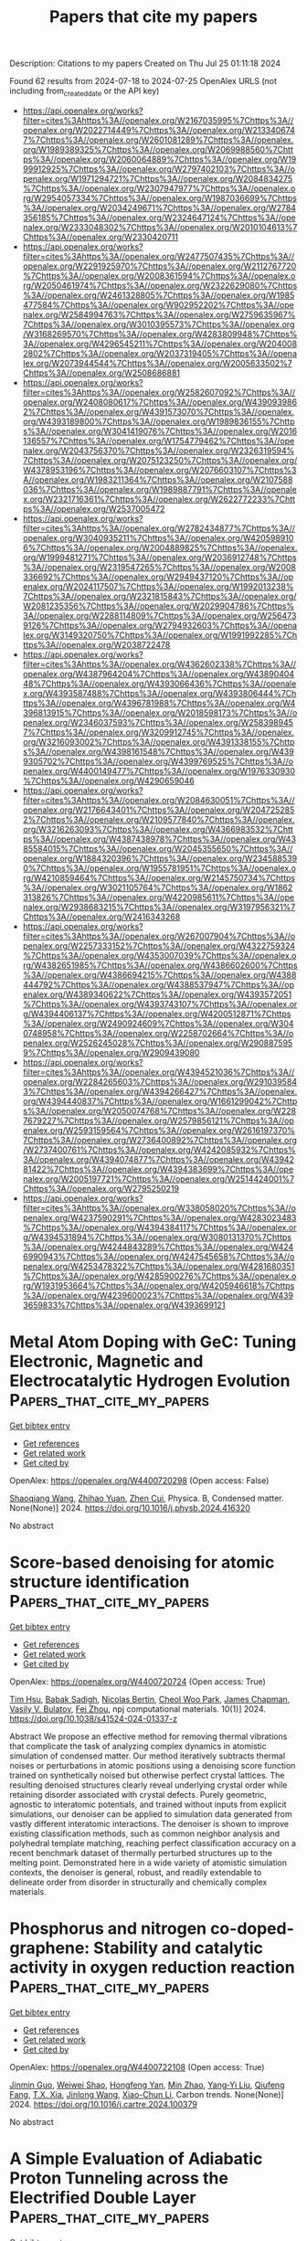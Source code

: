 #+TITLE: Papers that cite my papers
Description: Citations to my papers
Created on Thu Jul 25 01:11:18 2024

Found 62 results from 2024-07-18 to 2024-07-25
OpenAlex URLS (not including from_created_date or the API key)
- [[https://api.openalex.org/works?filter=cites%3Ahttps%3A//openalex.org/W2167035995%7Chttps%3A//openalex.org/W2022714449%7Chttps%3A//openalex.org/W2133406747%7Chttps%3A//openalex.org/W2601081289%7Chttps%3A//openalex.org/W1989389325%7Chttps%3A//openalex.org/W2069988560%7Chttps%3A//openalex.org/W2060064889%7Chttps%3A//openalex.org/W1999912925%7Chttps%3A//openalex.org/W2797402103%7Chttps%3A//openalex.org/W1971294721%7Chttps%3A//openalex.org/W2084834275%7Chttps%3A//openalex.org/W2307947977%7Chttps%3A//openalex.org/W2954057334%7Chttps%3A//openalex.org/W1987036699%7Chttps%3A//openalex.org/W2034249671%7Chttps%3A//openalex.org/W2784356185%7Chttps%3A//openalex.org/W2324647124%7Chttps%3A//openalex.org/W2333048302%7Chttps%3A//openalex.org/W2010104613%7Chttps%3A//openalex.org/W2330420711]]
- [[https://api.openalex.org/works?filter=cites%3Ahttps%3A//openalex.org/W2477507435%7Chttps%3A//openalex.org/W2291925970%7Chttps%3A//openalex.org/W2112767720%7Chttps%3A//openalex.org/W2008361594%7Chttps%3A//openalex.org/W2050461974%7Chttps%3A//openalex.org/W2322629080%7Chttps%3A//openalex.org/W2461328805%7Chttps%3A//openalex.org/W1985477584%7Chttps%3A//openalex.org/W902952202%7Chttps%3A//openalex.org/W2584994763%7Chttps%3A//openalex.org/W2759635967%7Chttps%3A//openalex.org/W3010395573%7Chttps%3A//openalex.org/W3168269570%7Chttps%3A//openalex.org/W4283809948%7Chttps%3A//openalex.org/W4296545211%7Chttps%3A//openalex.org/W2040082802%7Chttps%3A//openalex.org/W2037319405%7Chttps%3A//openalex.org/W2073944544%7Chttps%3A//openalex.org/W2005633502%7Chttps%3A//openalex.org/W2508686881]]
- [[https://api.openalex.org/works?filter=cites%3Ahttps%3A//openalex.org/W2582607092%7Chttps%3A//openalex.org/W2408080617%7Chttps%3A//openalex.org/W4390939862%7Chttps%3A//openalex.org/W4391573070%7Chttps%3A//openalex.org/W4393189800%7Chttps%3A//openalex.org/W1989836155%7Chttps%3A//openalex.org/W3041419076%7Chttps%3A//openalex.org/W2016136557%7Chttps%3A//openalex.org/W1754779462%7Chttps%3A//openalex.org/W2043756370%7Chttps%3A//openalex.org/W2326319594%7Chttps%3A//openalex.org/W2075123250%7Chttps%3A//openalex.org/W4378953196%7Chttps%3A//openalex.org/W2076603107%7Chttps%3A//openalex.org/W1983211364%7Chttps%3A//openalex.org/W2107588036%7Chttps%3A//openalex.org/W1989887791%7Chttps%3A//openalex.org/W2321716361%7Chttps%3A//openalex.org/W2622772233%7Chttps%3A//openalex.org/W2537005472]]
- [[https://api.openalex.org/works?filter=cites%3Ahttps%3A//openalex.org/W2782434877%7Chttps%3A//openalex.org/W3040935211%7Chttps%3A//openalex.org/W4205989106%7Chttps%3A//openalex.org/W2004889825%7Chttps%3A//openalex.org/W1999481271%7Chttps%3A//openalex.org/W2036912748%7Chttps%3A//openalex.org/W2319547265%7Chttps%3A//openalex.org/W2008336692%7Chttps%3A//openalex.org/W2949437120%7Chttps%3A//openalex.org/W2024117507%7Chttps%3A//openalex.org/W1992013238%7Chttps%3A//openalex.org/W2321815843%7Chttps%3A//openalex.org/W2081235356%7Chttps%3A//openalex.org/W2029904786%7Chttps%3A//openalex.org/W2288114809%7Chttps%3A//openalex.org/W2564739126%7Chttps%3A//openalex.org/W2794932603%7Chttps%3A//openalex.org/W3149320750%7Chttps%3A//openalex.org/W1991992285%7Chttps%3A//openalex.org/W2038722478]]
- [[https://api.openalex.org/works?filter=cites%3Ahttps%3A//openalex.org/W4362602338%7Chttps%3A//openalex.org/W4387964204%7Chttps%3A//openalex.org/W4389040448%7Chttps%3A//openalex.org/W4393066436%7Chttps%3A//openalex.org/W4393587488%7Chttps%3A//openalex.org/W4393806444%7Chttps%3A//openalex.org/W4396781988%7Chttps%3A//openalex.org/W4396813915%7Chttps%3A//openalex.org/W2018598173%7Chttps%3A//openalex.org/W2346037593%7Chttps%3A//openalex.org/W2583989457%7Chttps%3A//openalex.org/W3209912745%7Chttps%3A//openalex.org/W3216093002%7Chttps%3A//openalex.org/W4391338155%7Chttps%3A//openalex.org/W4398161548%7Chttps%3A//openalex.org/W4399305702%7Chttps%3A//openalex.org/W4399769525%7Chttps%3A//openalex.org/W4400149477%7Chttps%3A//openalex.org/W1976330930%7Chttps%3A//openalex.org/W4290659046]]
- [[https://api.openalex.org/works?filter=cites%3Ahttps%3A//openalex.org/W2084630051%7Chttps%3A//openalex.org/W2176643401%7Chttps%3A//openalex.org/W2047252852%7Chttps%3A//openalex.org/W2109577840%7Chttps%3A//openalex.org/W3216263093%7Chttps%3A//openalex.org/W4366983532%7Chttps%3A//openalex.org/W4387438978%7Chttps%3A//openalex.org/W4385584015%7Chttps%3A//openalex.org/W2045355650%7Chttps%3A//openalex.org/W1884320396%7Chttps%3A//openalex.org/W2345885390%7Chttps%3A//openalex.org/W1955781951%7Chttps%3A//openalex.org/W4210859464%7Chttps%3A//openalex.org/W2145750734%7Chttps%3A//openalex.org/W3021105764%7Chttps%3A//openalex.org/W1862313826%7Chttps%3A//openalex.org/W4220985611%7Chttps%3A//openalex.org/W2938683215%7Chttps%3A//openalex.org/W3197956321%7Chttps%3A//openalex.org/W2416343268]]
- [[https://api.openalex.org/works?filter=cites%3Ahttps%3A//openalex.org/W267007904%7Chttps%3A//openalex.org/W2257333152%7Chttps%3A//openalex.org/W4322759324%7Chttps%3A//openalex.org/W4353007039%7Chttps%3A//openalex.org/W4382651985%7Chttps%3A//openalex.org/W4386602600%7Chttps%3A//openalex.org/W4386694215%7Chttps%3A//openalex.org/W4388444792%7Chttps%3A//openalex.org/W4388537947%7Chttps%3A//openalex.org/W4389340622%7Chttps%3A//openalex.org/W4393572051%7Chttps%3A//openalex.org/W4393743107%7Chttps%3A//openalex.org/W4394406137%7Chttps%3A//openalex.org/W4200512871%7Chttps%3A//openalex.org/W2490924609%7Chttps%3A//openalex.org/W3040748958%7Chttps%3A//openalex.org/W2258702664%7Chttps%3A//openalex.org/W2526245028%7Chttps%3A//openalex.org/W2908875959%7Chttps%3A//openalex.org/W2909439080]]
- [[https://api.openalex.org/works?filter=cites%3Ahttps%3A//openalex.org/W4394521036%7Chttps%3A//openalex.org/W2284265603%7Chttps%3A//openalex.org/W2910395843%7Chttps%3A//openalex.org/W4394266427%7Chttps%3A//openalex.org/W4394440837%7Chttps%3A//openalex.org/W1661299042%7Chttps%3A//openalex.org/W2050074768%7Chttps%3A//openalex.org/W2287679227%7Chttps%3A//openalex.org/W2579856121%7Chttps%3A//openalex.org/W2593159564%7Chttps%3A//openalex.org/W2616197370%7Chttps%3A//openalex.org/W2736400892%7Chttps%3A//openalex.org/W2737400761%7Chttps%3A//openalex.org/W4242085932%7Chttps%3A//openalex.org/W4394074877%7Chttps%3A//openalex.org/W4394281422%7Chttps%3A//openalex.org/W4394383699%7Chttps%3A//openalex.org/W2005197721%7Chttps%3A//openalex.org/W2514424001%7Chttps%3A//openalex.org/W2795250219]]
- [[https://api.openalex.org/works?filter=cites%3Ahttps%3A//openalex.org/W338058020%7Chttps%3A//openalex.org/W4237590291%7Chttps%3A//openalex.org/W4283023483%7Chttps%3A//openalex.org/W4394384117%7Chttps%3A//openalex.org/W4394531894%7Chttps%3A//openalex.org/W3080131370%7Chttps%3A//openalex.org/W4244843289%7Chttps%3A//openalex.org/W4246990943%7Chttps%3A//openalex.org/W4247545658%7Chttps%3A//openalex.org/W4253478322%7Chttps%3A//openalex.org/W4281680351%7Chttps%3A//openalex.org/W4285900276%7Chttps%3A//openalex.org/W1931953664%7Chttps%3A//openalex.org/W4205946618%7Chttps%3A//openalex.org/W4239600023%7Chttps%3A//openalex.org/W4393659833%7Chttps%3A//openalex.org/W4393699121]]

* Metal Atom Doping with GeC: Tuning Electronic, Magnetic and Electrocatalytic Hydrogen Evolution  :Papers_that_cite_my_papers:
:PROPERTIES:
:UUID: https://openalex.org/W4400720298
:TOPICS: Electrocatalysis for Energy Conversion, Accelerating Materials Innovation through Informatics, Ammonia Synthesis and Electrocatalysis
:PUBLICATION_DATE: 2024-07-01
:END:    
    
[[elisp:(doi-add-bibtex-entry "https://doi.org/10.1016/j.physb.2024.416320")][Get bibtex entry]] 

- [[elisp:(progn (xref--push-markers (current-buffer) (point)) (oa--referenced-works "https://openalex.org/W4400720298"))][Get references]]
- [[elisp:(progn (xref--push-markers (current-buffer) (point)) (oa--related-works "https://openalex.org/W4400720298"))][Get related work]]
- [[elisp:(progn (xref--push-markers (current-buffer) (point)) (oa--cited-by-works "https://openalex.org/W4400720298"))][Get cited by]]

OpenAlex: https://openalex.org/W4400720298 (Open access: False)
    
[[https://openalex.org/A5101571533][Shaoqiang Wang]], [[https://openalex.org/A5032355888][Zhihao Yuan]], [[https://openalex.org/A5088664605][Zhen Cui]], Physica. B, Condensed matter. None(None)] 2024. https://doi.org/10.1016/j.physb.2024.416320 
     
No abstract    

    

* Score-based denoising for atomic structure identification  :Papers_that_cite_my_papers:
:PROPERTIES:
:UUID: https://openalex.org/W4400720724
:TOPICS: Powder Diffraction Analysis, Accelerating Materials Innovation through Informatics, Noncovalent Interactions in Molecular Crystals and Supramolecular Chemistry
:PUBLICATION_DATE: 2024-07-18
:END:    
    
[[elisp:(doi-add-bibtex-entry "https://doi.org/10.1038/s41524-024-01337-z")][Get bibtex entry]] 

- [[elisp:(progn (xref--push-markers (current-buffer) (point)) (oa--referenced-works "https://openalex.org/W4400720724"))][Get references]]
- [[elisp:(progn (xref--push-markers (current-buffer) (point)) (oa--related-works "https://openalex.org/W4400720724"))][Get related work]]
- [[elisp:(progn (xref--push-markers (current-buffer) (point)) (oa--cited-by-works "https://openalex.org/W4400720724"))][Get cited by]]

OpenAlex: https://openalex.org/W4400720724 (Open access: True)
    
[[https://openalex.org/A5005768223][Tim Hsu]], [[https://openalex.org/A5052407431][Babak Sadigh]], [[https://openalex.org/A5001430855][Nicolas Bertin]], [[https://openalex.org/A5077092452][Cheol Woo Park]], [[https://openalex.org/A5013065381][James Chapman]], [[https://openalex.org/A5064709946][Vasily V. Bulatov]], [[https://openalex.org/A5100610923][Fei Zhou]], npj computational materials. 10(1)] 2024. https://doi.org/10.1038/s41524-024-01337-z 
     
Abstract We propose an effective method for removing thermal vibrations that complicate the task of analyzing complex dynamics in atomistic simulation of condensed matter. Our method iteratively subtracts thermal noises or perturbations in atomic positions using a denoising score function trained on synthetically noised but otherwise perfect crystal lattices. The resulting denoised structures clearly reveal underlying crystal order while retaining disorder associated with crystal defects. Purely geometric, agnostic to interatomic potentials, and trained without inputs from explicit simulations, our denoiser can be applied to simulation data generated from vastly different interatomic interactions. The denoiser is shown to improve existing classification methods, such as common neighbor analysis and polyhedral template matching, reaching perfect classification accuracy on a recent benchmark dataset of thermally perturbed structures up to the melting point. Demonstrated here in a wide variety of atomistic simulation contexts, the denoiser is general, robust, and readily extendable to delineate order from disorder in structurally and chemically complex materials.    

    

* Phosphorus and nitrogen co-doped-graphene: Stability and catalytic activity in oxygen reduction reaction  :Papers_that_cite_my_papers:
:PROPERTIES:
:UUID: https://openalex.org/W4400722108
:TOPICS: Electrocatalysis for Energy Conversion, Fuel Cell Membrane Technology, Photocatalytic Materials for Solar Energy Conversion
:PUBLICATION_DATE: 2024-07-01
:END:    
    
[[elisp:(doi-add-bibtex-entry "https://doi.org/10.1016/j.cartre.2024.100379")][Get bibtex entry]] 

- [[elisp:(progn (xref--push-markers (current-buffer) (point)) (oa--referenced-works "https://openalex.org/W4400722108"))][Get references]]
- [[elisp:(progn (xref--push-markers (current-buffer) (point)) (oa--related-works "https://openalex.org/W4400722108"))][Get related work]]
- [[elisp:(progn (xref--push-markers (current-buffer) (point)) (oa--cited-by-works "https://openalex.org/W4400722108"))][Get cited by]]

OpenAlex: https://openalex.org/W4400722108 (Open access: True)
    
[[https://openalex.org/A5100527678][Jinmin Guo]], [[https://openalex.org/A5034782241][Weiwei Shao]], [[https://openalex.org/A5035534248][Hongfeng Yan]], [[https://openalex.org/A5061014732][Min Zhao]], [[https://openalex.org/A5054059022][Yang‐Yi Liu]], [[https://openalex.org/A5102661172][Qiufeng Fang]], [[https://openalex.org/A5101657119][T.X. Xia]], [[https://openalex.org/A5100340116][Jinlong Wang]], [[https://openalex.org/A5100413900][Xiao-Chun Li]], Carbon trends. None(None)] 2024. https://doi.org/10.1016/j.cartre.2024.100379 
     
No abstract    

    

* A Simple Evaluation of Adiabatic Proton Tunneling across the Electrified Double Layer  :Papers_that_cite_my_papers:
:PROPERTIES:
:UUID: https://openalex.org/W4400725059
:TOPICS: Atomic Magnetometry Techniques, Electrochemical Detection of Heavy Metal Ions, Electrochemical Reduction of CO2 to Fuels
:PUBLICATION_DATE: 2024-07-17
:END:    
    
[[elisp:(doi-add-bibtex-entry "https://doi.org/10.1021/acs.jpcc.4c01336")][Get bibtex entry]] 

- [[elisp:(progn (xref--push-markers (current-buffer) (point)) (oa--referenced-works "https://openalex.org/W4400725059"))][Get references]]
- [[elisp:(progn (xref--push-markers (current-buffer) (point)) (oa--related-works "https://openalex.org/W4400725059"))][Get related work]]
- [[elisp:(progn (xref--push-markers (current-buffer) (point)) (oa--cited-by-works "https://openalex.org/W4400725059"))][Get cited by]]

OpenAlex: https://openalex.org/W4400725059 (Open access: False)
    
[[https://openalex.org/A5087513309][M. Askari]], [[https://openalex.org/A5094031996][Reagan Huckabee]], [[https://openalex.org/A5088579134][Joseph A. Gauthier]], Journal of physical chemistry. C./Journal of physical chemistry. C. None(None)] 2024. https://doi.org/10.1021/acs.jpcc.4c01336 
     
No abstract    

    

* Single-atom catalysts based on two-dimensional metalloporphyrin monolayers for electrochemical nitrate reduction to ammonia by first-principles calculations and interpretable machine learning  :Papers_that_cite_my_papers:
:PROPERTIES:
:UUID: https://openalex.org/W4400728644
:TOPICS: Ammonia Synthesis and Electrocatalysis, Photocatalytic Materials for Solar Energy Conversion, Electrocatalysis for Energy Conversion
:PUBLICATION_DATE: 2024-08-01
:END:    
    
[[elisp:(doi-add-bibtex-entry "https://doi.org/10.1016/j.ijhydene.2024.07.200")][Get bibtex entry]] 

- [[elisp:(progn (xref--push-markers (current-buffer) (point)) (oa--referenced-works "https://openalex.org/W4400728644"))][Get references]]
- [[elisp:(progn (xref--push-markers (current-buffer) (point)) (oa--related-works "https://openalex.org/W4400728644"))][Get related work]]
- [[elisp:(progn (xref--push-markers (current-buffer) (point)) (oa--cited-by-works "https://openalex.org/W4400728644"))][Get cited by]]

OpenAlex: https://openalex.org/W4400728644 (Open access: False)
    
[[https://openalex.org/A5012102127][Zongpeng Ding]], [[https://openalex.org/A5102634533][YuShan Pang]], [[https://openalex.org/A5009783384][Aling Ma]], [[https://openalex.org/A5100735715][Zhiyi Liu]], [[https://openalex.org/A5100439377][Zhenzhen Wang]], [[https://openalex.org/A5038934588][Guohong Fan]], [[https://openalex.org/A5017163237][Hong Xu]], International journal of hydrogen energy. 80(None)] 2024. https://doi.org/10.1016/j.ijhydene.2024.07.200 
     
No abstract    

    

* Single Entity Electrocatalysis  :Papers_that_cite_my_papers:
:PROPERTIES:
:UUID: https://openalex.org/W4400729701
:TOPICS: Electrocatalysis for Energy Conversion, Electrochemical Detection of Heavy Metal Ions, Electrochemical Reduction of CO2 to Fuels
:PUBLICATION_DATE: 2024-07-17
:END:    
    
[[elisp:(doi-add-bibtex-entry "https://doi.org/10.1021/acs.chemrev.3c00723")][Get bibtex entry]] 

- [[elisp:(progn (xref--push-markers (current-buffer) (point)) (oa--referenced-works "https://openalex.org/W4400729701"))][Get references]]
- [[elisp:(progn (xref--push-markers (current-buffer) (point)) (oa--related-works "https://openalex.org/W4400729701"))][Get related work]]
- [[elisp:(progn (xref--push-markers (current-buffer) (point)) (oa--cited-by-works "https://openalex.org/W4400729701"))][Get cited by]]

OpenAlex: https://openalex.org/W4400729701 (Open access: False)
    
[[https://openalex.org/A5075876774][Thomas B. Clarke]], [[https://openalex.org/A5050396367][Lynn E. Krushinski]], [[https://openalex.org/A5075464940][Kathryn J. Vannoy]], [[https://openalex.org/A5045294386][Guillermo S. Colón-Quintana]], [[https://openalex.org/A5100784924][Kingshuk Roy]], [[https://openalex.org/A5001089172][Jeffrey E. Dick]], [[https://openalex.org/A5048924296][Christophe Renault]], [[https://openalex.org/A5048541110][Myrtle Hill]], [[https://openalex.org/A5001089172][Jeffrey E. Dick]], Chemical reviews. None(None)] 2024. https://doi.org/10.1021/acs.chemrev.3c00723 
     
Making a measurement over millions of nanoparticles or exposed crystal facets seldom reports on reactivity of a single nanoparticle or facet, which may depart drastically from ensemble measurements. Within the past 30 years, science has moved toward studying the reactivity of single atoms, molecules, and nanoparticles, one at a time. This shift has been fueled by the realization that everything changes at the nanoscale, especially important industrially relevant properties like those important to electrocatalysis. Studying single nanoscale entities, however, is not trivial and has required the development of new measurement tools. This review explores a tale of the clever use of old and new measurement tools to study electrocatalysis at the single entity level. We explore in detail the complex interrelationship between measurement method, electrocatalytic material, and reaction of interest (e.g., carbon dioxide reduction, oxygen reduction, hydrazine oxidation, etc.). We end with our perspective on the future of single entity electrocatalysis with a key focus on what types of measurements present the greatest opportunity for fundamental discovery.    

    

* Theoretical study on the carbon nanomaterial‐supported Pt complex electrocatalysts for efficient and selective chlorine evolution reaction  :Papers_that_cite_my_papers:
:PROPERTIES:
:UUID: https://openalex.org/W4400735545
:TOPICS: Electrocatalysis for Energy Conversion, Electrochemical Detection of Heavy Metal Ions, Catalytic Nanomaterials
:PUBLICATION_DATE: 2024-07-17
:END:    
    
[[elisp:(doi-add-bibtex-entry "https://doi.org/10.1002/jcc.27466")][Get bibtex entry]] 

- [[elisp:(progn (xref--push-markers (current-buffer) (point)) (oa--referenced-works "https://openalex.org/W4400735545"))][Get references]]
- [[elisp:(progn (xref--push-markers (current-buffer) (point)) (oa--related-works "https://openalex.org/W4400735545"))][Get related work]]
- [[elisp:(progn (xref--push-markers (current-buffer) (point)) (oa--cited-by-works "https://openalex.org/W4400735545"))][Get cited by]]

OpenAlex: https://openalex.org/W4400735545 (Open access: False)
    
[[https://openalex.org/A5078450012][Jewel Hossen]], [[https://openalex.org/A5077534241][Naoki Nakatani]], Journal of computational chemistry. None(None)] 2024. https://doi.org/10.1002/jcc.27466 
     
Chlorine is an important chemical which has long been produced in chlor-alkali process using dimensionally stable anodes (DSA). However, some serious drawbacks of DSA inspire the development of alternative anodes for chlorine evolution reaction (CER). In this study, we focused on the graphene- and carbon nanotube-supported platinum tetra-phenyl porphyrins as electrocatalysts for CER, which have been theoretically investigated based on density functional theory. Our results reveal that the supported substrates possess potential CER electrocatalytic activity with very low thermodynamic overpotentials (0.012-0.028 V) via Cl* pathway instead of ClO*. The electronic structures analyses showed that electron transfer from the support to the adsorbed chlorine via the Pt center leads to strong Pt-Cl interactions. Furthermore, the supported electrocatalysts exhibited excellent selectivity toward CER because of high overpotentials and reaction barriers of oxygen evolution process. Therefore, our results may pave the way for designing CER electrocatalyst utilizing emerging carbon nanomaterials.    

    

* Two-dimensional platinum borides: A Dirac nodal line quantum electrocatalyst for efficient hydrogen evolution reaction  :Papers_that_cite_my_papers:
:PROPERTIES:
:UUID: https://openalex.org/W4400735606
:TOPICS: Electrocatalysis for Energy Conversion, Accelerating Materials Innovation through Informatics, Two-Dimensional Materials
:PUBLICATION_DATE: 2024-08-01
:END:    
    
[[elisp:(doi-add-bibtex-entry "https://doi.org/10.1016/j.ijhydene.2024.07.202")][Get bibtex entry]] 

- [[elisp:(progn (xref--push-markers (current-buffer) (point)) (oa--referenced-works "https://openalex.org/W4400735606"))][Get references]]
- [[elisp:(progn (xref--push-markers (current-buffer) (point)) (oa--related-works "https://openalex.org/W4400735606"))][Get related work]]
- [[elisp:(progn (xref--push-markers (current-buffer) (point)) (oa--cited-by-works "https://openalex.org/W4400735606"))][Get cited by]]

OpenAlex: https://openalex.org/W4400735606 (Open access: False)
    
[[https://openalex.org/A5022933774][Zi Gao]], [[https://openalex.org/A5091039676][Fengxian Ma]], [[https://openalex.org/A5054871400][Weizhen Meng]], [[https://openalex.org/A5076182505][Yalong Jiao]], International journal of hydrogen energy. 80(None)] 2024. https://doi.org/10.1016/j.ijhydene.2024.07.202 
     
No abstract    

    

* Detrimental Increase of Spin-Phonon Coupling in Molecular Qubits on Substrates  :Papers_that_cite_my_papers:
:PROPERTIES:
:UUID: https://openalex.org/W4400736052
:TOPICS: Semiconductor Spintronics and Quantum Computing, Molecular Electronic Devices and Systems, Advancements in Density Functional Theory
:PUBLICATION_DATE: 2024-07-17
:END:    
    
[[elisp:(doi-add-bibtex-entry "https://doi.org/10.1021/acsami.4c05728")][Get bibtex entry]] 

- [[elisp:(progn (xref--push-markers (current-buffer) (point)) (oa--referenced-works "https://openalex.org/W4400736052"))][Get references]]
- [[elisp:(progn (xref--push-markers (current-buffer) (point)) (oa--related-works "https://openalex.org/W4400736052"))][Get related work]]
- [[elisp:(progn (xref--push-markers (current-buffer) (point)) (oa--cited-by-works "https://openalex.org/W4400736052"))][Get cited by]]

OpenAlex: https://openalex.org/W4400736052 (Open access: False)
    
[[https://openalex.org/A5007716796][Kathleen R. Mullin]], [[https://openalex.org/A5029140908][R Greer]], [[https://openalex.org/A5002469414][Michael J. Waters]], [[https://openalex.org/A5036006497][M. Jeremy Amdur]], [[https://openalex.org/A5082537857][Lei Sun]], [[https://openalex.org/A5083858059][Danna E. Freedman]], [[https://openalex.org/A5007838414][James M. Rondinelli]], ACS applied materials & interfaces. None(None)] 2024. https://doi.org/10.1021/acsami.4c05728 
     
Molecular qubits are a promising platform for quantum information systems. Although single molecule and ensemble studies have assessed the performance of    

    

* Atomic-level tailoring of single-atom tungsten catalysts for optimized electrochemical nitrate-to-ammonia conversion  :Papers_that_cite_my_papers:
:PROPERTIES:
:UUID: https://openalex.org/W4400737656
:TOPICS: Ammonia Synthesis and Electrocatalysis, Materials and Methods for Hydrogen Storage, Photocatalytic Materials for Solar Energy Conversion
:PUBLICATION_DATE: 2024-07-01
:END:    
    
[[elisp:(doi-add-bibtex-entry "https://doi.org/10.1016/j.jcis.2024.07.134")][Get bibtex entry]] 

- [[elisp:(progn (xref--push-markers (current-buffer) (point)) (oa--referenced-works "https://openalex.org/W4400737656"))][Get references]]
- [[elisp:(progn (xref--push-markers (current-buffer) (point)) (oa--related-works "https://openalex.org/W4400737656"))][Get related work]]
- [[elisp:(progn (xref--push-markers (current-buffer) (point)) (oa--cited-by-works "https://openalex.org/W4400737656"))][Get cited by]]

OpenAlex: https://openalex.org/W4400737656 (Open access: False)
    
[[https://openalex.org/A5101341579][Yujie Sun]], [[https://openalex.org/A5010930125][Guoning Feng]], [[https://openalex.org/A5100449976][Zhiwei Wang]], [[https://openalex.org/A5100378741][Jing Wang]], [[https://openalex.org/A5051899084][Xin Chen]], [[https://openalex.org/A5007811368][Rongjian Sa]], [[https://openalex.org/A5011650323][Qiaohong Li]], [[https://openalex.org/A5100339641][Xiaoqiang Li]], [[https://openalex.org/A5022656548][Zuju Ma]], Journal of colloid and interface science. None(None)] 2024. https://doi.org/10.1016/j.jcis.2024.07.134 
     
No abstract    

    

* Turning copper into an efficient and stable CO evolution catalyst beyond noble metals  :Papers_that_cite_my_papers:
:PROPERTIES:
:UUID: https://openalex.org/W4400746760
:TOPICS: Electrochemical Reduction of CO2 to Fuels, Catalytic Nanomaterials, Electrocatalysis for Energy Conversion
:PUBLICATION_DATE: 2024-07-17
:END:    
    
[[elisp:(doi-add-bibtex-entry "https://doi.org/10.1038/s41467-024-50436-4")][Get bibtex entry]] 

- [[elisp:(progn (xref--push-markers (current-buffer) (point)) (oa--referenced-works "https://openalex.org/W4400746760"))][Get references]]
- [[elisp:(progn (xref--push-markers (current-buffer) (point)) (oa--related-works "https://openalex.org/W4400746760"))][Get related work]]
- [[elisp:(progn (xref--push-markers (current-buffer) (point)) (oa--cited-by-works "https://openalex.org/W4400746760"))][Get cited by]]

OpenAlex: https://openalex.org/W4400746760 (Open access: True)
    
[[https://openalex.org/A5012707206][Jing Xue]], [[https://openalex.org/A5101414157][Xue Dong]], [[https://openalex.org/A5100386379][Chunxiao Liu]], [[https://openalex.org/A5100376743][Jiawei Li]], [[https://openalex.org/A5024130637][Yizhou Dai]], [[https://openalex.org/A5037603983][Weiqing Xue]], [[https://openalex.org/A5082331723][Laihao Luo]], [[https://openalex.org/A5100308621][Yuan Ji]], [[https://openalex.org/A5100320883][Xiao Zhang]], [[https://openalex.org/A5100675940][Li Xu]], [[https://openalex.org/A5077126344][Qiu Jiang]], [[https://openalex.org/A5070008862][Tingting Zheng]], [[https://openalex.org/A5004947752][Jianping Xiao]], [[https://openalex.org/A5014622289][Chuan Xia]], Nature communications. 15(1)] 2024. https://doi.org/10.1038/s41467-024-50436-4 
     
Using renewable electricity to convert CO    

    

* High-Entropy Oxides as Electrocatalysts for the Oxygen Evolution Reaction: A Mini Review  :Papers_that_cite_my_papers:
:PROPERTIES:
:UUID: https://openalex.org/W4400763937
:TOPICS: Electrocatalysis for Energy Conversion, Aqueous Zinc-Ion Battery Technology, Fuel Cell Membrane Technology
:PUBLICATION_DATE: 2024-07-18
:END:    
    
[[elisp:(doi-add-bibtex-entry "https://doi.org/10.1021/acs.energyfuels.4c02061")][Get bibtex entry]] 

- [[elisp:(progn (xref--push-markers (current-buffer) (point)) (oa--referenced-works "https://openalex.org/W4400763937"))][Get references]]
- [[elisp:(progn (xref--push-markers (current-buffer) (point)) (oa--related-works "https://openalex.org/W4400763937"))][Get related work]]
- [[elisp:(progn (xref--push-markers (current-buffer) (point)) (oa--cited-by-works "https://openalex.org/W4400763937"))][Get cited by]]

OpenAlex: https://openalex.org/W4400763937 (Open access: False)
    
[[https://openalex.org/A5103216530][Yueqi Huang]], [[https://openalex.org/A5103797610][Dan Wang]], [[https://openalex.org/A5019226659][Yihang Yu]], [[https://openalex.org/A5056305225][Zenghui Li]], [[https://openalex.org/A5101055690][Xiaojing Wen]], [[https://openalex.org/A5100462287][Zhiyuan Wang]], Energy & fuels. None(None)] 2024. https://doi.org/10.1021/acs.energyfuels.4c02061 
     
No abstract    

    

* Confinement effects boosted oxygen reduction reactions inside FeN4-decorated carbon nanotubes  :Papers_that_cite_my_papers:
:PROPERTIES:
:UUID: https://openalex.org/W4400769277
:TOPICS: Electrocatalysis for Energy Conversion, Memristive Devices for Neuromorphic Computing, Catalytic Reduction of Nitro Compounds
:PUBLICATION_DATE: 2024-07-01
:END:    
    
[[elisp:(doi-add-bibtex-entry "https://doi.org/10.1016/j.checat.2024.101059")][Get bibtex entry]] 

- [[elisp:(progn (xref--push-markers (current-buffer) (point)) (oa--referenced-works "https://openalex.org/W4400769277"))][Get references]]
- [[elisp:(progn (xref--push-markers (current-buffer) (point)) (oa--related-works "https://openalex.org/W4400769277"))][Get related work]]
- [[elisp:(progn (xref--push-markers (current-buffer) (point)) (oa--cited-by-works "https://openalex.org/W4400769277"))][Get cited by]]

OpenAlex: https://openalex.org/W4400769277 (Open access: False)
    
[[https://openalex.org/A5101376329][Shan Li]], [[https://openalex.org/A5001000129][Xiaoling Peng]], [[https://openalex.org/A5017471994][Chang-Wei Wang]], [[https://openalex.org/A5033000067][Xiang Zhao]], [[https://openalex.org/A5055745474][Jing‐Shuang Dang]], [[https://openalex.org/A5100695826][Chang Ming Li]], Chem catalysis. 4(7)] 2024. https://doi.org/10.1016/j.checat.2024.101059 
     
No abstract    

    

* High-Efficiency Photocatalyst and High-Response Ultraviolet Photodetector Based on the Ga2sse/Gan Heterojunction  :Papers_that_cite_my_papers:
:PROPERTIES:
:UUID: https://openalex.org/W4400769282
:TOPICS: Gallium Oxide (Ga2O3) Semiconductor Materials and Devices, Development of High-Efficiency Photocathodes for Electron Sources, First-Principles Calculations for III-Nitride Semiconductors
:PUBLICATION_DATE: 2024-01-01
:END:    
    
[[elisp:(doi-add-bibtex-entry "https://doi.org/10.2139/ssrn.4898950")][Get bibtex entry]] 

- [[elisp:(progn (xref--push-markers (current-buffer) (point)) (oa--referenced-works "https://openalex.org/W4400769282"))][Get references]]
- [[elisp:(progn (xref--push-markers (current-buffer) (point)) (oa--related-works "https://openalex.org/W4400769282"))][Get related work]]
- [[elisp:(progn (xref--push-markers (current-buffer) (point)) (oa--cited-by-works "https://openalex.org/W4400769282"))][Get cited by]]

OpenAlex: https://openalex.org/W4400769282 (Open access: False)
    
[[https://openalex.org/A5102835688][Ke Qin]], [[https://openalex.org/A5004616678][Enling Li]], [[https://openalex.org/A5101871610][Yang Shen]], [[https://openalex.org/A5029980828][Deming Ma]], [[https://openalex.org/A5012688685][Pei Yuan]], [[https://openalex.org/A5101454801][Hanxiao Wang]], [[https://openalex.org/A5088664605][Zhen Cui]], No host. None(None)] 2024. https://doi.org/10.2139/ssrn.4898950 
     
No abstract    

    

* Impact of Organic Spacers and Dimensionality on Templating of Halide Perovskites  :Papers_that_cite_my_papers:
:PROPERTIES:
:UUID: https://openalex.org/W4400774317
:TOPICS: Perovskite Solar Cell Technology, Magnetocaloric Materials Research, Emergent Phenomena at Oxide Interfaces
:PUBLICATION_DATE: 2024-07-18
:END:    
    
[[elisp:(doi-add-bibtex-entry "https://doi.org/10.1021/acsenergylett.4c01283")][Get bibtex entry]] 

- [[elisp:(progn (xref--push-markers (current-buffer) (point)) (oa--referenced-works "https://openalex.org/W4400774317"))][Get references]]
- [[elisp:(progn (xref--push-markers (current-buffer) (point)) (oa--related-works "https://openalex.org/W4400774317"))][Get related work]]
- [[elisp:(progn (xref--push-markers (current-buffer) (point)) (oa--cited-by-works "https://openalex.org/W4400774317"))][Get cited by]]

OpenAlex: https://openalex.org/W4400774317 (Open access: True)
    
[[https://openalex.org/A5039387793][Erik Fransson]], [[https://openalex.org/A5081702682][Julia Wiktor]], [[https://openalex.org/A5062333252][Paul Erhart]], ACS energy letters. None(None)] 2024. https://doi.org/10.1021/acsenergylett.4c01283 
     
No abstract    

    

* An asymmetrical Zr2CO/VSe2 heterostructure as an efficient electrocatalyst for the hydrogen evolution reaction  :Papers_that_cite_my_papers:
:PROPERTIES:
:UUID: https://openalex.org/W4400781137
:TOPICS: Electrocatalysis for Energy Conversion, Two-Dimensional Transition Metal Carbides and Nitrides (MXenes), Fuel Cell Membrane Technology
:PUBLICATION_DATE: 2024-01-01
:END:    
    
[[elisp:(doi-add-bibtex-entry "https://doi.org/10.1039/d4nj00906a")][Get bibtex entry]] 

- [[elisp:(progn (xref--push-markers (current-buffer) (point)) (oa--referenced-works "https://openalex.org/W4400781137"))][Get references]]
- [[elisp:(progn (xref--push-markers (current-buffer) (point)) (oa--related-works "https://openalex.org/W4400781137"))][Get related work]]
- [[elisp:(progn (xref--push-markers (current-buffer) (point)) (oa--cited-by-works "https://openalex.org/W4400781137"))][Get cited by]]

OpenAlex: https://openalex.org/W4400781137 (Open access: False)
    
[[https://openalex.org/A5046452863][Jisong Hu]], [[https://openalex.org/A5100331365][Xiangyu Liu]], [[https://openalex.org/A5100329220][Jiahao Wang]], [[https://openalex.org/A5104747733][Jinxuan Jin]], [[https://openalex.org/A5090193685][Min Ouyang]], [[https://openalex.org/A5056323638][Moshang Fan]], [[https://openalex.org/A5100422147][Rui Zhang]], [[https://openalex.org/A5037907028][Xiao Ji]], [[https://openalex.org/A5100348878][Ling Miao]], [[https://openalex.org/A5003032783][Jianjun Jiang]], New journal of chemistry. None(None)] 2024. https://doi.org/10.1039/d4nj00906a 
     
Asymmetric Zr 2 CO/VSe 2 heterostructures demonstrate remarkable hydrogen evolution reaction (HER) activity across various stacking angles, significantly outperforming the symmetric Zr 2 CO 2 structure.    

    

* Defect Engineering and Carbon Supporting to Achieve Ni-Doped CoP3 with High Catalytic Activities for Overall Water Splitting  :Papers_that_cite_my_papers:
:PROPERTIES:
:UUID: https://openalex.org/W4400784939
:TOPICS: Electrocatalysis for Energy Conversion, Aqueous Zinc-Ion Battery Technology, Photocatalytic Materials for Solar Energy Conversion
:PUBLICATION_DATE: 2024-07-18
:END:    
    
[[elisp:(doi-add-bibtex-entry "https://doi.org/10.1007/s40820-024-01471-9")][Get bibtex entry]] 

- [[elisp:(progn (xref--push-markers (current-buffer) (point)) (oa--referenced-works "https://openalex.org/W4400784939"))][Get references]]
- [[elisp:(progn (xref--push-markers (current-buffer) (point)) (oa--related-works "https://openalex.org/W4400784939"))][Get related work]]
- [[elisp:(progn (xref--push-markers (current-buffer) (point)) (oa--cited-by-works "https://openalex.org/W4400784939"))][Get cited by]]

OpenAlex: https://openalex.org/W4400784939 (Open access: True)
    
[[https://openalex.org/A5104903744][Daowei Zha]], [[https://openalex.org/A5046672752][Ruoxing Wang]], [[https://openalex.org/A5038531616][Shijun Tian]], [[https://openalex.org/A5054950858][Zhong‐Jie Jiang]], [[https://openalex.org/A5079064162][Zejun Xu]], [[https://openalex.org/A5049825206][Chu Qin]], [[https://openalex.org/A5040156335][Xiaoning Tian]], [[https://openalex.org/A5103286446][Lin Zhao]], Nano-micro letters. 16(1)] 2024. https://doi.org/10.1007/s40820-024-01471-9 
     
Abstract This work reports the use of defect engineering and carbon supporting to achieve metal-doped phosphides with high activities and stabilities for the hydrogen evolution reaction (HER) and the oxygen evolution reaction (OER) in alkaline media. Specifically, the nitrogen-doped carbon nanofiber-supported Ni-doped CoP 3 with rich P defects (Pv·) on the carbon cloth (p-NiCoP/NCFs@CC) is synthesized through a plasma-assisted phosphorization method. The p-NiCoP/NCFs@CC is an efficient and stable catalyst for the HER and the OER. It only needs overpotentials of 107 and 306 mV to drive 100 mA cm −2 for the HER and the OER, respectively. Its catalytic activities are higher than those of other catalysts reported recently. The high activities of the p-NiCoP/NCFs@CC mainly arise from its peculiar structural features. The density functional theory calculation indicates that the Pv· richness, the Ni doping, and the carbon supporting can optimize the adsorption of the H atoms at the catalyst surface and promote the strong electronic couplings between the carbon nanofiber-supported p-NiCoP with the surface oxide layer formed during the OER process. This gives the p-NiCoP/NCFs@CC with the high activities for the HER and the OER. When used in alkaline water electrolyzers, the p-NiCoP/NCFs@CC shows the superior activity and excellent stability for overall water splitting. Graphical abstract    

    

* Advancing H2O2 electrosynthesis: enhancing electrochemical systems, unveiling emerging applications, and seizing opportunities  :Papers_that_cite_my_papers:
:PROPERTIES:
:UUID: https://openalex.org/W4400789103
:TOPICS: Electrocatalysis for Energy Conversion, Aqueous Zinc-Ion Battery Technology, Photocatalytic Materials for Solar Energy Conversion
:PUBLICATION_DATE: 2024-01-01
:END:    
    
[[elisp:(doi-add-bibtex-entry "https://doi.org/10.1039/d4cs00412d")][Get bibtex entry]] 

- [[elisp:(progn (xref--push-markers (current-buffer) (point)) (oa--referenced-works "https://openalex.org/W4400789103"))][Get references]]
- [[elisp:(progn (xref--push-markers (current-buffer) (point)) (oa--related-works "https://openalex.org/W4400789103"))][Get related work]]
- [[elisp:(progn (xref--push-markers (current-buffer) (point)) (oa--cited-by-works "https://openalex.org/W4400789103"))][Get cited by]]

OpenAlex: https://openalex.org/W4400789103 (Open access: False)
    
[[https://openalex.org/A5075369470][Zhiping Deng]], [[https://openalex.org/A5049790802][Seung-Yun Choi]], [[https://openalex.org/A5100447678][Ge Li]], [[https://openalex.org/A5037323808][Xiaolei Wang]], Chemical Society reviews. None(None)] 2024. https://doi.org/10.1039/d4cs00412d 
     
Recent achievements in H 2 O 2 electrosynthesis are reviewed, including electrocatalyst design, electrode optimization, electrolyte engineering, reactor exploration, potential applications, and integrated systems.    

    

* Multi-scale computational screening of all-silica zeolites for adsorptive separation of ternary (H2S/CO2/CH4) mixtures  :Papers_that_cite_my_papers:
:PROPERTIES:
:UUID: https://openalex.org/W4400798317
:TOPICS: Zeolite Chemistry and Catalysis, Carbon Dioxide Capture and Storage Technologies, Membrane Gas Separation Technology
:PUBLICATION_DATE: 2024-07-01
:END:    
    
[[elisp:(doi-add-bibtex-entry "https://doi.org/10.1016/j.cej.2024.154116")][Get bibtex entry]] 

- [[elisp:(progn (xref--push-markers (current-buffer) (point)) (oa--referenced-works "https://openalex.org/W4400798317"))][Get references]]
- [[elisp:(progn (xref--push-markers (current-buffer) (point)) (oa--related-works "https://openalex.org/W4400798317"))][Get related work]]
- [[elisp:(progn (xref--push-markers (current-buffer) (point)) (oa--cited-by-works "https://openalex.org/W4400798317"))][Get cited by]]

OpenAlex: https://openalex.org/W4400798317 (Open access: False)
    
[[https://openalex.org/A5077069772][S.‐J. YOON]], [[https://openalex.org/A5037552438][Muhammad Hassan]], [[https://openalex.org/A5059483379][Yongchul G. Chung]], Chemical engineering journal. None(None)] 2024. https://doi.org/10.1016/j.cej.2024.154116 
     
No abstract    

    

* Property Prediction of Functional Organic Molecular Crystals with Graph Neural Networks  :Papers_that_cite_my_papers:
:PROPERTIES:
:UUID: https://openalex.org/W4400799096
:TOPICS: Accelerating Materials Innovation through Informatics, Computational Methods in Drug Discovery, Noncovalent Interactions in Molecular Crystals and Supramolecular Chemistry
:PUBLICATION_DATE: 2024-07-17
:END:    
    
[[elisp:(doi-add-bibtex-entry "https://doi.org/10.1145/3626203.3670584")][Get bibtex entry]] 

- [[elisp:(progn (xref--push-markers (current-buffer) (point)) (oa--referenced-works "https://openalex.org/W4400799096"))][Get references]]
- [[elisp:(progn (xref--push-markers (current-buffer) (point)) (oa--related-works "https://openalex.org/W4400799096"))][Get related work]]
- [[elisp:(progn (xref--push-markers (current-buffer) (point)) (oa--cited-by-works "https://openalex.org/W4400799096"))][Get cited by]]

OpenAlex: https://openalex.org/W4400799096 (Open access: False)
    
[[https://openalex.org/A5083368985][Dana O’Connor]], [[https://openalex.org/A5070778782][Paola A. Buitrago]], No host. None(None)] 2024. https://doi.org/10.1145/3626203.3670584 
     
No abstract    

    

* Theoretical screening of double-atom metals anchored on defective boron nitride for N2 reduction  :Papers_that_cite_my_papers:
:PROPERTIES:
:UUID: https://openalex.org/W4400806108
:TOPICS: Ammonia Synthesis and Electrocatalysis, Materials and Methods for Hydrogen Storage, Catalytic Nanomaterials
:PUBLICATION_DATE: 2024-07-19
:END:    
    
[[elisp:(doi-add-bibtex-entry "https://doi.org/10.1007/s11144-024-02691-1")][Get bibtex entry]] 

- [[elisp:(progn (xref--push-markers (current-buffer) (point)) (oa--referenced-works "https://openalex.org/W4400806108"))][Get references]]
- [[elisp:(progn (xref--push-markers (current-buffer) (point)) (oa--related-works "https://openalex.org/W4400806108"))][Get related work]]
- [[elisp:(progn (xref--push-markers (current-buffer) (point)) (oa--cited-by-works "https://openalex.org/W4400806108"))][Get cited by]]

OpenAlex: https://openalex.org/W4400806108 (Open access: False)
    
[[https://openalex.org/A5082601942][Xin Lian]], [[https://openalex.org/A5063350276][Xinlin Tang]], [[https://openalex.org/A5102651397][Haiyue Liao]], [[https://openalex.org/A5101526774][Wenlong Guo]], [[https://openalex.org/A5054809539][Yunhuai Zhang]], [[https://openalex.org/A5103183921][Guangyong Gao]], Reaction kinetics, mechanisms and catalysis. None(None)] 2024. https://doi.org/10.1007/s11144-024-02691-1 
     
No abstract    

    

* Manipulating the interactions between N-intermediates and one-dimensional conjugated coordination polymers to boost electroreduction of nitrate to ammonia  :Papers_that_cite_my_papers:
:PROPERTIES:
:UUID: https://openalex.org/W4400806604
:TOPICS: Ammonia Synthesis and Electrocatalysis, Photocatalytic Materials for Solar Energy Conversion, Porous Crystalline Organic Frameworks for Energy and Separation Applications
:PUBLICATION_DATE: 2024-07-01
:END:    
    
[[elisp:(doi-add-bibtex-entry "https://doi.org/10.1016/s1872-2067(24)60059-8")][Get bibtex entry]] 

- [[elisp:(progn (xref--push-markers (current-buffer) (point)) (oa--referenced-works "https://openalex.org/W4400806604"))][Get references]]
- [[elisp:(progn (xref--push-markers (current-buffer) (point)) (oa--related-works "https://openalex.org/W4400806604"))][Get related work]]
- [[elisp:(progn (xref--push-markers (current-buffer) (point)) (oa--cited-by-works "https://openalex.org/W4400806604"))][Get cited by]]

OpenAlex: https://openalex.org/W4400806604 (Open access: False)
    
[[https://openalex.org/A5100394072][Haibo Liu]], [[https://openalex.org/A5104303398][Xue‐Feng Cheng]], [[https://openalex.org/A5102628358][Jinyan Huo]], [[https://openalex.org/A5101800080][Xiaofang Liu]], [[https://openalex.org/A5033039685][Huilong Dong]], [[https://openalex.org/A5053655509][Hongbo Zeng]], [[https://openalex.org/A5064958816][Qingfeng Xu]], [[https://openalex.org/A5084564396][Jianmei Lu]], Cuihua xuebao/Chinese journal of catalysis. 62(None)] 2024. https://doi.org/10.1016/s1872-2067(24)60059-8 
     
No abstract    

    

* Rational design of Pt-anchored single-atom alloy electrocatalysts for NO-to-NH3 conversion by density functional theory and machine learning  :Papers_that_cite_my_papers:
:PROPERTIES:
:UUID: https://openalex.org/W4400806623
:TOPICS: Ammonia Synthesis and Electrocatalysis, Electrocatalysis for Energy Conversion, Catalytic Nanomaterials
:PUBLICATION_DATE: 2024-07-01
:END:    
    
[[elisp:(doi-add-bibtex-entry "https://doi.org/10.1016/s1872-2067(24)60078-1")][Get bibtex entry]] 

- [[elisp:(progn (xref--push-markers (current-buffer) (point)) (oa--referenced-works "https://openalex.org/W4400806623"))][Get references]]
- [[elisp:(progn (xref--push-markers (current-buffer) (point)) (oa--related-works "https://openalex.org/W4400806623"))][Get related work]]
- [[elisp:(progn (xref--push-markers (current-buffer) (point)) (oa--cited-by-works "https://openalex.org/W4400806623"))][Get cited by]]

OpenAlex: https://openalex.org/W4400806623 (Open access: False)
    
[[https://openalex.org/A5100758749][Jieyu Liu]], [[https://openalex.org/A5045235457][Hongli Guo]], [[https://openalex.org/A5101172798][Yulin Xiong]], [[https://openalex.org/A5100371794][Xing Chen]], [[https://openalex.org/A5047908001][Yifu Yu]], [[https://openalex.org/A5100427140][Changhong Wang]], Cuihua xuebao/Chinese journal of catalysis. 62(None)] 2024. https://doi.org/10.1016/s1872-2067(24)60078-1 
     
No abstract    

    

* Manganese pyrophosphate with multiple coordinated water molecules for electrocatalytic water oxidation  :Papers_that_cite_my_papers:
:PROPERTIES:
:UUID: https://openalex.org/W4400807161
:TOPICS: Electrocatalysis for Energy Conversion, Electrochemical Detection of Heavy Metal Ions, Aqueous Zinc-Ion Battery Technology
:PUBLICATION_DATE: 2024-07-01
:END:    
    
[[elisp:(doi-add-bibtex-entry "https://doi.org/10.1016/s1872-2067(24)60052-5")][Get bibtex entry]] 

- [[elisp:(progn (xref--push-markers (current-buffer) (point)) (oa--referenced-works "https://openalex.org/W4400807161"))][Get references]]
- [[elisp:(progn (xref--push-markers (current-buffer) (point)) (oa--related-works "https://openalex.org/W4400807161"))][Get related work]]
- [[elisp:(progn (xref--push-markers (current-buffer) (point)) (oa--cited-by-works "https://openalex.org/W4400807161"))][Get cited by]]

OpenAlex: https://openalex.org/W4400807161 (Open access: False)
    
[[https://openalex.org/A5045947777][Shujiao Yang]], [[https://openalex.org/A5074550693][Pengfei Jiang]], [[https://openalex.org/A5061211337][Kaihang Yue]], [[https://openalex.org/A5101401181][Kai Guo]], [[https://openalex.org/A5014814748][Luna Yang]], [[https://openalex.org/A5049938981][Jinxiu Han]], [[https://openalex.org/A5058975098][Xinyang Peng]], [[https://openalex.org/A5003786701][Xuepeng Zhang]], [[https://openalex.org/A5021383691][Haoquan Zheng]], [[https://openalex.org/A5102727732][Tao Yang]], [[https://openalex.org/A5023594276][Rui Cao]], [[https://openalex.org/A5087851630][Ya Yan]], [[https://openalex.org/A5100441671][Wei Zhang]], Cuihua xuebao/Chinese journal of catalysis. 62(None)] 2024. https://doi.org/10.1016/s1872-2067(24)60052-5 
     
No abstract    

    

* Tailored Design of Mesoporous Nanospheres with High Entropic Alloy Sites for Efficient Redox Electrocatalysis  :Papers_that_cite_my_papers:
:PROPERTIES:
:UUID: https://openalex.org/W4400808967
:TOPICS: Electrocatalysis for Energy Conversion, Aqueous Zinc-Ion Battery Technology, Electrochemical Detection of Heavy Metal Ions
:PUBLICATION_DATE: 2024-07-19
:END:    
    
[[elisp:(doi-add-bibtex-entry "https://doi.org/10.1002/advs.202402518")][Get bibtex entry]] 

- [[elisp:(progn (xref--push-markers (current-buffer) (point)) (oa--referenced-works "https://openalex.org/W4400808967"))][Get references]]
- [[elisp:(progn (xref--push-markers (current-buffer) (point)) (oa--related-works "https://openalex.org/W4400808967"))][Get related work]]
- [[elisp:(progn (xref--push-markers (current-buffer) (point)) (oa--cited-by-works "https://openalex.org/W4400808967"))][Get cited by]]

OpenAlex: https://openalex.org/W4400808967 (Open access: True)
    
[[https://openalex.org/A5051058482][Ravi Nandan]], [[https://openalex.org/A5032370477][Hiroki Nara]], [[https://openalex.org/A5019019449][Ho Ngoc Nam]], [[https://openalex.org/A5017511441][Quan Manh Phung]], [[https://openalex.org/A5060945326][Quynh Phuong Ngo]], [[https://openalex.org/A5077877409][Jongbeom Na]], [[https://openalex.org/A5013530203][Joel Henzie]], [[https://openalex.org/A5037509120][Yusuke Yamauchi]], Advanced science. None(None)] 2024. https://doi.org/10.1002/advs.202402518 
     
Abstract High Entropy Alloys (HEAs) are a versatile material with unique properties, tailored for various applications. They enable pH‐sensitive electrocatalytic transformations like hydrogen evolution reaction (HER) and hydrogen oxidation reactions (HOR) in alkaline media. Mesoporous nanostructures with high surface area are preferred for these electrochemical reactions, but designing mesoporous HEA sis challenging. To overcome this challenge, a low‐temperature triblock copolymer‐assisted wet‐chemical approach is developed to produce mesoporous HEA nanospheres composed of PtPdRuMoNi systems with sufficient entropic mixing. Owing to active sites with inherent entropic effect, mesoporous features, and increased accessibility, optimized HEA nanospheres promote strong HER/HOR performance in alkaline medium. At 30 mV nominal overpotential, it exhibits a mass activity of ≈167 (HER) and 151 A g Pt −1 (HOR), far exceeding commercial Pt‐C electrocatalysts (34 and 48 A g Pt −1 ) and many recently reported various alloys. The Mott‐Schottky analysis reveals HEA nanospheres inherit high charge carrier density, positive flat band potential, and smaller charge transfer barrier, resulting in better activity and faster kinetics. This micelle‐assisted synthetic enable the exploration of the compositional and configurational spaces of HEAs at relatively low temperature, while simultaneously facilitating the introduction of mesoporous nanostructures for a wide range of catalytic applications.    

    

* Boosting electrochemical oxygen reduction to hydrogen peroxide coupled with organic oxidation  :Papers_that_cite_my_papers:
:PROPERTIES:
:UUID: https://openalex.org/W4400809795
:TOPICS: Electrocatalysis for Energy Conversion, Aqueous Zinc-Ion Battery Technology, Catalytic Nanomaterials
:PUBLICATION_DATE: 2024-07-19
:END:    
    
[[elisp:(doi-add-bibtex-entry "https://doi.org/10.1038/s41467-024-50446-2")][Get bibtex entry]] 

- [[elisp:(progn (xref--push-markers (current-buffer) (point)) (oa--referenced-works "https://openalex.org/W4400809795"))][Get references]]
- [[elisp:(progn (xref--push-markers (current-buffer) (point)) (oa--related-works "https://openalex.org/W4400809795"))][Get related work]]
- [[elisp:(progn (xref--push-markers (current-buffer) (point)) (oa--cited-by-works "https://openalex.org/W4400809795"))][Get cited by]]

OpenAlex: https://openalex.org/W4400809795 (Open access: True)
    
[[https://openalex.org/A5019061268][Yining Sun]], [[https://openalex.org/A5073798006][Kui Fan]], [[https://openalex.org/A5100728945][Jinze Li]], [[https://openalex.org/A5100322864][Li Wang]], [[https://openalex.org/A5017313282][Yusen Yang]], [[https://openalex.org/A5100357925][Zhenhua Li]], [[https://openalex.org/A5062633224][Mingfei Shao]], [[https://openalex.org/A5088407839][Xue Duan]], Nature communications. 15(1)] 2024. https://doi.org/10.1038/s41467-024-50446-2 
     
Abstract The electrochemical oxygen reduction reaction (ORR) to produce hydrogen peroxide (H 2 O 2 ) is appealing due to its sustainability. However, its efficiency is compromised by the competing 4e − ORR pathway. In this work, we report a hierarchical carbon nanosheet array electrode with a single-atom Ni catalyst synthesized using organic molecule-intercalated layered double hydroxides as precursors. The electrode exhibits excellent 2e − ORR performance under alkaline conditions and achieves H 2 O 2 yield rates of 0.73 mol g cat −1 h −1 in the H-cell and 5.48 mol g cat −1 h −1 in the flow cell, outperforming most reported catalysts. The experimental results show that the Ni atoms selectively adsorb O 2 , while carbon nanosheets generate reactive hydrogen species, synergistically enhancing H 2 O 2 production. Furthermore, a coupling reaction system integrating the 2e − ORR with ethylene glycol oxidation significantly enhances H 2 O 2 yield rate to 7.30 mol g cat −1 h −1 while producing valuable glycolic acid. Moreover, we convert alkaline electrolyte containing H 2 O 2 directly into the downstream product sodium perborate to reduce the separation cost further. Techno-economic analysis validates the economic viability of this system.    

    

* Crystal‐Phase‐ and B‐Content‐Dependent Electrochemical Behavior of Pd─B Nanocrystals toward Oxygen Reduction Reaction  :Papers_that_cite_my_papers:
:PROPERTIES:
:UUID: https://openalex.org/W4400833633
:TOPICS: Electrocatalysis for Energy Conversion, Fuel Cell Membrane Technology, Aqueous Zinc-Ion Battery Technology
:PUBLICATION_DATE: 2024-07-19
:END:    
    
[[elisp:(doi-add-bibtex-entry "https://doi.org/10.1002/smll.202402271")][Get bibtex entry]] 

- [[elisp:(progn (xref--push-markers (current-buffer) (point)) (oa--referenced-works "https://openalex.org/W4400833633"))][Get references]]
- [[elisp:(progn (xref--push-markers (current-buffer) (point)) (oa--related-works "https://openalex.org/W4400833633"))][Get related work]]
- [[elisp:(progn (xref--push-markers (current-buffer) (point)) (oa--cited-by-works "https://openalex.org/W4400833633"))][Get cited by]]

OpenAlex: https://openalex.org/W4400833633 (Open access: False)
    
[[https://openalex.org/A5030417545][Hafidatul Wahidah]], [[https://openalex.org/A5072078060][Hee‐Joon Chun]], [[https://openalex.org/A5076565333][Woo Hyeok Kim]], [[https://openalex.org/A5055037842][Tae Wu Kim]], [[https://openalex.org/A5066671677][Seok Ki Kim]], [[https://openalex.org/A5038083964][Jong Wook Hong]], Small. None(None)] 2024. https://doi.org/10.1002/smll.202402271 
     
Abstract The manipulation of crystal phases in metal–nonmetal interstitial alloy nanostructures has attracted considerable attention due to the formation of unique electronic structures and surface atomic arrangements, resulting in unprecedented catalytic performances. However, achieving simultaneous control over crystal phase and nonmetal elements in metal–nonmetal interstitial alloy nanostructures has remained a formidable challenge. Here, a novel synthesis approach is presented for Pd─B interstitial alloy nanocrystals (NCs) that allows investigation of the crystal‐phase‐ and B‐content‐dependent catalytic performance. Through comparison of the oxygen reduction reaction (ORR) properties of Pd─B X interstitial alloy NCs with different crystal phases and B contents, achieved by precise control of reaction temperature and time, the influences of crystal phase and B contents in the Pd─B X interstitial alloy NCs on ORR are precisely investigated. The hexagonal closed packed (hcp) PdB 0.5 NCs exhibit superior catalytic activity, with mass activities reaching 2.58 A mg −1 , surpassing Pd/C by 10.3 times, attributed to synergistic effects by the hcp crystal phase and relatively high B contents. This study not only provides a novel approach to fabricate interstitial alloy nanostructures with unconventional crystal phases and finely controlled nonmetal elements but also elucidates the importance of crystal phase and nonmetal element content in optimizing electrocatalytic efficiency.    

    

* Experimentally validating sabatier plot by molecular level microenvironment customization for oxygen electroreduction  :Papers_that_cite_my_papers:
:PROPERTIES:
:UUID: https://openalex.org/W4400834814
:TOPICS: Electrochemical Detection of Heavy Metal Ions, Electrocatalysis for Energy Conversion, Fuel Cell Membrane Technology
:PUBLICATION_DATE: 2024-07-19
:END:    
    
[[elisp:(doi-add-bibtex-entry "https://doi.org/10.1038/s41467-024-50377-y")][Get bibtex entry]] 

- [[elisp:(progn (xref--push-markers (current-buffer) (point)) (oa--referenced-works "https://openalex.org/W4400834814"))][Get references]]
- [[elisp:(progn (xref--push-markers (current-buffer) (point)) (oa--related-works "https://openalex.org/W4400834814"))][Get related work]]
- [[elisp:(progn (xref--push-markers (current-buffer) (point)) (oa--cited-by-works "https://openalex.org/W4400834814"))][Get cited by]]

OpenAlex: https://openalex.org/W4400834814 (Open access: True)
    
[[https://openalex.org/A5042351113][Bingyu Huang]], [[https://openalex.org/A5024981875][Qiao Gu]], [[https://openalex.org/A5026670698][Xiannong Tang]], [[https://openalex.org/A5046398623][Dirk Lützenkirchen‐Hecht]], [[https://openalex.org/A5037878083][Kai Yuan]], [[https://openalex.org/A5079785501][Yiwang Chen]], Nature communications. 15(1)] 2024. https://doi.org/10.1038/s41467-024-50377-y 
     
Microenvironmental modifications on metal sites are crucial to tune oxygen reduction catalytic behavior and decrypt intrinsic mechanism, whereas the stochastic properties of traditional pyrolyzed single-atom catalysts induce vague recognition on structure-reactivity relations. Herein, we report a theoretical descriptor relying on binding energies of oxygen adsorbates and directly associating the derived Sabatier volcano plot with calculated overpotential to forecast catalytic efficiency of cobalt porphyrin. This Sabatier volcano plot instructs that electron-withdrawing substituents mitigate the over-strong *OH intermediate adsorption by virtue of the decreased proportion of electrons in bonding orbital. To experimentally validate this speculation, we implement a secondary sphere microenvironment customization strategy on cobalt porphyrin-based polymer nanocomposite analogs. Systematic X-ray spectroscopic and in situ electrochemical characterizations capture the pronounced accessible active site density and the fast interfacial/outward charge migration kinetics contributions for the optimal carboxyl group-substituted catalyst. This work offers ample strategies for designing single-atom catalysts with well-managed microenvironment under the guidance of Sabatier volcano map.    

    

* Mitigating oxygen reduction reaction barriers: An in-depth first-principles exploration of high-entropy alloy as catalysts  :Papers_that_cite_my_papers:
:PROPERTIES:
:UUID: https://openalex.org/W4400849852
:TOPICS: High-Entropy Alloys: Novel Designs and Properties, Thermal Barrier Coatings for Gas Turbines, Atom Probe Tomography Research
:PUBLICATION_DATE: 2024-07-01
:END:    
    
[[elisp:(doi-add-bibtex-entry "https://doi.org/10.1016/j.elecom.2024.107782")][Get bibtex entry]] 

- [[elisp:(progn (xref--push-markers (current-buffer) (point)) (oa--referenced-works "https://openalex.org/W4400849852"))][Get references]]
- [[elisp:(progn (xref--push-markers (current-buffer) (point)) (oa--related-works "https://openalex.org/W4400849852"))][Get related work]]
- [[elisp:(progn (xref--push-markers (current-buffer) (point)) (oa--cited-by-works "https://openalex.org/W4400849852"))][Get cited by]]

OpenAlex: https://openalex.org/W4400849852 (Open access: True)
    
[[https://openalex.org/A5010267593][Mingyi Chen]], [[https://openalex.org/A5102958072][Ngoc Thanh Thuy Tran]], [[https://openalex.org/A5013963923][Wen-Dung Hsu]], Electrochemistry communications. None(None)] 2024. https://doi.org/10.1016/j.elecom.2024.107782 
     
No abstract    

    

* Organic Synthesis Catalyzed by Supported Metal Single-Atom Catalysts  :Papers_that_cite_my_papers:
:PROPERTIES:
:UUID: https://openalex.org/W4400850787
:TOPICS: Catalytic Reduction of Nitro Compounds, Catalytic Nanomaterials, Homogeneous Catalysis with Transition Metals
:PUBLICATION_DATE: 2024-01-01
:END:    
    
[[elisp:(doi-add-bibtex-entry "https://doi.org/10.1007/978-981-97-4573-9_4")][Get bibtex entry]] 

- [[elisp:(progn (xref--push-markers (current-buffer) (point)) (oa--referenced-works "https://openalex.org/W4400850787"))][Get references]]
- [[elisp:(progn (xref--push-markers (current-buffer) (point)) (oa--related-works "https://openalex.org/W4400850787"))][Get related work]]
- [[elisp:(progn (xref--push-markers (current-buffer) (point)) (oa--cited-by-works "https://openalex.org/W4400850787"))][Get cited by]]

OpenAlex: https://openalex.org/W4400850787 (Open access: False)
    
[[https://openalex.org/A5034305271][Ming Bao]], [[https://openalex.org/A5100753584][Jiasheng Wang]], [[https://openalex.org/A5100614255][Xiujuan Feng]], [[https://openalex.org/A5037858031][Jingjie Luo]], [[https://openalex.org/A5010353743][Jian Sun]], Molecular catalysis. None(None)] 2024. https://doi.org/10.1007/978-981-97-4573-9_4 
     
No abstract    

    

* Hierarchical Modeling of the Local Reaction Environment in Electrocatalysis  :Papers_that_cite_my_papers:
:PROPERTIES:
:UUID: https://openalex.org/W4400851781
:TOPICS: Electrocatalysis for Energy Conversion, Electrochemical Detection of Heavy Metal Ions, Electrochemical Reduction of CO2 to Fuels
:PUBLICATION_DATE: 2024-07-20
:END:    
    
[[elisp:(doi-add-bibtex-entry "https://doi.org/10.1021/acs.accounts.4c00234")][Get bibtex entry]] 

- [[elisp:(progn (xref--push-markers (current-buffer) (point)) (oa--referenced-works "https://openalex.org/W4400851781"))][Get references]]
- [[elisp:(progn (xref--push-markers (current-buffer) (point)) (oa--related-works "https://openalex.org/W4400851781"))][Get related work]]
- [[elisp:(progn (xref--push-markers (current-buffer) (point)) (oa--cited-by-works "https://openalex.org/W4400851781"))][Get cited by]]

OpenAlex: https://openalex.org/W4400851781 (Open access: True)
    
[[https://openalex.org/A5084794187][Xinwei Zhu]], [[https://openalex.org/A5052713328][Jun Huang]], [[https://openalex.org/A5054676737][Michael Eikerling]], Accounts of chemical research. None(None)] 2024. https://doi.org/10.1021/acs.accounts.4c00234 
     
ConspectusElectrocatalytic reactions, such as oxygen reduction/evolution reactions and CO    

    

* Modelling chemical processes in explicit solvents with machine learning potentials  :Papers_that_cite_my_papers:
:PROPERTIES:
:UUID: https://openalex.org/W4400857864
:TOPICS: Accelerating Materials Innovation through Informatics, Computational Methods in Drug Discovery, Innovations in Chemistry Education and Laboratory Techniques
:PUBLICATION_DATE: 2024-07-20
:END:    
    
[[elisp:(doi-add-bibtex-entry "https://doi.org/10.1038/s41467-024-50418-6")][Get bibtex entry]] 

- [[elisp:(progn (xref--push-markers (current-buffer) (point)) (oa--referenced-works "https://openalex.org/W4400857864"))][Get references]]
- [[elisp:(progn (xref--push-markers (current-buffer) (point)) (oa--related-works "https://openalex.org/W4400857864"))][Get related work]]
- [[elisp:(progn (xref--push-markers (current-buffer) (point)) (oa--cited-by-works "https://openalex.org/W4400857864"))][Get cited by]]

OpenAlex: https://openalex.org/W4400857864 (Open access: True)
    
[[https://openalex.org/A5083715479][Hanwen Zhang]], [[https://openalex.org/A5024521420][Veronika Jurásková]], [[https://openalex.org/A5080148464][Fernanda Duarte]], Nature communications. 15(1)] 2024. https://doi.org/10.1038/s41467-024-50418-6 
     
Abstract Solvent effects influence all stages of the chemical processes, modulating the stability of intermediates and transition states, as well as altering reaction rates and product ratios. However, accurately modelling these effects remains challenging. Here, we present a general strategy for generating reactive machine learning potentials to model chemical processes in solution. Our approach combines active learning with descriptor-based selectors and automation, enabling the construction of data-efficient training sets that span the relevant chemical and conformational space. We apply this strategy to investigate a Diels-Alder reaction in water and methanol. The generated machine learning potentials enable us to obtain reaction rates that are in agreement with experimental data and analyse the influence of these solvents on the reaction mechanism. Our strategy offers an efficient approach to the routine modelling of chemical reactions in solution, opening up avenues for studying complex chemical processes in an efficient manner.    

    

* Two-Dimensional Conductive Metal-Organic Frameworks Electrocatalyst: Design Principle and Energy Conversion Applications  :Papers_that_cite_my_papers:
:PROPERTIES:
:UUID: https://openalex.org/W4400865804
:TOPICS: Chemistry and Applications of Metal-Organic Frameworks, Photocatalytic Materials for Solar Energy Conversion, Porous Crystalline Organic Frameworks for Energy and Separation Applications
:PUBLICATION_DATE: 2024-07-01
:END:    
    
[[elisp:(doi-add-bibtex-entry "https://doi.org/10.1016/j.mtener.2024.101652")][Get bibtex entry]] 

- [[elisp:(progn (xref--push-markers (current-buffer) (point)) (oa--referenced-works "https://openalex.org/W4400865804"))][Get references]]
- [[elisp:(progn (xref--push-markers (current-buffer) (point)) (oa--related-works "https://openalex.org/W4400865804"))][Get related work]]
- [[elisp:(progn (xref--push-markers (current-buffer) (point)) (oa--cited-by-works "https://openalex.org/W4400865804"))][Get cited by]]

OpenAlex: https://openalex.org/W4400865804 (Open access: False)
    
[[https://openalex.org/A5100444820][Xiaogang Wang]], [[https://openalex.org/A5051179214][Rahul Anil Borse]], [[https://openalex.org/A5101860815][Gui Wang]], [[https://openalex.org/A5102753721][Zhe Xiao]], [[https://openalex.org/A5102001411][Hua Zhu]], [[https://openalex.org/A5100875626][Yiling Sun]], [[https://openalex.org/A5101368715][Zhengfang Qian]], [[https://openalex.org/A5083136418][Shuaiqi Zhong]], [[https://openalex.org/A5051793268][Renheng Wang]], Materials today energy. None(None)] 2024. https://doi.org/10.1016/j.mtener.2024.101652 
     
No abstract    

    

* Recent advances on hydrogen generation based on inorganic metal oxide nano-catalyst using water electrolysis approach  :Papers_that_cite_my_papers:
:PROPERTIES:
:UUID: https://openalex.org/W4400836369
:TOPICS: Electrocatalysis for Energy Conversion, Aqueous Zinc-Ion Battery Technology, Hydrogen Energy Systems and Technologies
:PUBLICATION_DATE: 2024-07-22
:END:    
    
[[elisp:(doi-add-bibtex-entry "https://doi.org/10.1515/revic-2024-0026")][Get bibtex entry]] 

- [[elisp:(progn (xref--push-markers (current-buffer) (point)) (oa--referenced-works "https://openalex.org/W4400836369"))][Get references]]
- [[elisp:(progn (xref--push-markers (current-buffer) (point)) (oa--related-works "https://openalex.org/W4400836369"))][Get related work]]
- [[elisp:(progn (xref--push-markers (current-buffer) (point)) (oa--cited-by-works "https://openalex.org/W4400836369"))][Get cited by]]

OpenAlex: https://openalex.org/W4400836369 (Open access: False)
    
[[https://openalex.org/A5104302854][Muhammad Naeem Ayub]], [[https://openalex.org/A5101718378][Kwang‐Hyun Baek]], [[https://openalex.org/A5092049541][Umer Shahzad]], [[https://openalex.org/A5074009860][Mohsin Saeed]], [[https://openalex.org/A5104750978][Saad M. Al-Baqami]], [[https://openalex.org/A5080046558][Khalid Ahmed Alzahrani]], [[https://openalex.org/A5018787041][Md. Reazuddin Repon]], [[https://openalex.org/A5019211270][Md. Rezaur Rahman]], [[https://openalex.org/A5056308719][Mohammad Mizanur Rahman Khan]], [[https://openalex.org/A5100747843][Muhammad Nadeem Arshad]], Reviews in Inorganic Chemistry. 0(0)] 2024. https://doi.org/10.1515/revic-2024-0026 
     
Abstract Today world is looking for a cheap, environment friendly and efficient substitute of fossil fuel. Because due to large consumption of the fossil fuels on daily basis in whole world, emission of hazardous gases have produced lethal effects on human being. In this scenario hydrogen energy has emerged in form of clean, renewable and more efficient energy. Now the key challenge is that efficient production of the green hydrogen at commercial scale to meet demand of hydrogen. The electrolysis of water is the best pathway to achieve efficient hydrogen production. For this purpose the synthesis and improvement of low cast, active as well as stable catalysts or electrolysis is prerequisite for hydrogen production by electro-catalytic method for splitting of water. Main focus of this review is that, how we can perform the electrolysis of water by various techniques using novel methods especially electro-catalysts in term of activity, efficiency, large surface area, porosity, and stability. This will be performed by the method of two-half cell reaction one is the Hydrogen Evolution Reaction (HER) other one Oxygen Evolution Reaction (OER), where reaction proceeded in both medium acidic as well as alkaline phases. Particular attention is given to produce green clean hydrogen production from usable water and its physical and chemical storages for further uses for the support of human sustainability. Basically the recent strategy is to prepare, design and development of nanoscale materials/composite with non-noble metals and with also nanostructured with noble-metals will be discussed in this approach. The increased efficiency and utility have been the focal points of the use of diverse materials from different classes. To increase the electro-catalytic efficiency in OER and HER, we will discuss about new analyses methods and insights into studying the chemical compositions, shapes, surface area, porosity, and synergy of catalysts and the active sites of nanostructured electro-catalysts. This review will further provide the picture of current state of developments as well as recent progress for mechanized efficient production of clean hydrogen (i.e., HER) from water by electrocatalytic method using various nanoscale materials in a broad scale.    

    

* Utilizing cost-effective pyrocarbon for highly efficient gold retrieval from e-waste leachate  :Papers_that_cite_my_papers:
:PROPERTIES:
:UUID: https://openalex.org/W4400847545
:TOPICS: Global E-Waste Recycling and Management, Battery Recycling and Rare Earth Recovery, Toxicology and Environmental Impacts of Mercury Contamination
:PUBLICATION_DATE: 2024-07-20
:END:    
    
[[elisp:(doi-add-bibtex-entry "https://doi.org/10.1038/s41467-024-50595-4")][Get bibtex entry]] 

- [[elisp:(progn (xref--push-markers (current-buffer) (point)) (oa--referenced-works "https://openalex.org/W4400847545"))][Get references]]
- [[elisp:(progn (xref--push-markers (current-buffer) (point)) (oa--related-works "https://openalex.org/W4400847545"))][Get related work]]
- [[elisp:(progn (xref--push-markers (current-buffer) (point)) (oa--cited-by-works "https://openalex.org/W4400847545"))][Get cited by]]

OpenAlex: https://openalex.org/W4400847545 (Open access: True)
    
[[https://openalex.org/A5002074332][Kaixing Fu]], [[https://openalex.org/A5100373207][Xia Liu]], [[https://openalex.org/A5100403807][Xiaolin Zhang]], [[https://openalex.org/A5082200123][Shenghui Zhou]], [[https://openalex.org/A5040147992][Nanwen Zhu]], [[https://openalex.org/A5090577152][Yong Pei]], [[https://openalex.org/A5028336124][Jinming Luo]], Nature Communications. 15(1)] 2024. https://doi.org/10.1038/s41467-024-50595-4 
     
Abstract Addressing burdens of electronic waste (E-waste) leachate while achieving sustainable and selective recovery of noble metals, such as gold, is highly demanded due to its limited supply and escalating prices. Here we demonstrate an environmentally-benign and practical approach for gold recovery from E-waste leachate using alginate-derived pyrocarbon sorbent. The sorbent demonstrates potent gold recovery performance compared to most previously reported advanced sorbents, showcasing high recovery capacity of 2829.7 mg g −1 , high efficiency (>99.5%), remarkable selectivity ( K d ~ 3.1 × 10 8 mL g −1 ), and robust anti-interference capabilities within environmentally relevant contexts. The aromatic structures of pyrocarbon serve as crucial electrons sources, enabling a hydroxylation process that simultaneously generates electrons and phenolic hydroxyls for the reduction of gold ions. Our investigations further uncover a “stepwise” nucleation mechanism, in which gold ions are reduced as intermediate gold-chlorine clusters, facilitating rapid reduction process by lowering energy barriers from 1.08 to −21.84 eV. Technoeconomic analysis demonstrates its economic viability with an input-output ratio as high as 1370%. Our protocol obviates the necessity for organic reagents whilst obtaining 23.96 karats gold product from real-world central processing units (CPUs) leachates. This work introduces a green sorption technique for gold recovery, emphasizing its role in promoting a circular economy and environmental sustainability.    

    

* In situ Regulating the Phase Structure of Ce-based Catalytic Sites to Boost the Performance of Zinc-Air Batteries  :Papers_that_cite_my_papers:
:PROPERTIES:
:UUID: https://openalex.org/W4400849460
:TOPICS: Aqueous Zinc-Ion Battery Technology, Electrocatalysis for Energy Conversion, Materials for Electrochemical Supercapacitors
:PUBLICATION_DATE: 2024-07-01
:END:    
    
[[elisp:(doi-add-bibtex-entry "https://doi.org/10.1016/j.nanoen.2024.110030")][Get bibtex entry]] 

- [[elisp:(progn (xref--push-markers (current-buffer) (point)) (oa--referenced-works "https://openalex.org/W4400849460"))][Get references]]
- [[elisp:(progn (xref--push-markers (current-buffer) (point)) (oa--related-works "https://openalex.org/W4400849460"))][Get related work]]
- [[elisp:(progn (xref--push-markers (current-buffer) (point)) (oa--cited-by-works "https://openalex.org/W4400849460"))][Get cited by]]

OpenAlex: https://openalex.org/W4400849460 (Open access: False)
    
[[https://openalex.org/A5100317673][Jianping Liu]], [[https://openalex.org/A5007834966][Yuanbin Jin]], [[https://openalex.org/A5011802849][Rong Jin]], [[https://openalex.org/A5100463088][Yao Liu]], [[https://openalex.org/A5100936946][Zili Ma]], [[https://openalex.org/A5020870418][Chaozhong Guo]], [[https://openalex.org/A5072844008][Lei Yu]], [[https://openalex.org/A5057116148][Lingtao Sun]], [[https://openalex.org/A5100456791][Haifeng Chen]], [[https://openalex.org/A5073410815][Yujun Si]], [[https://openalex.org/A5100402702][Sha Li]], [[https://openalex.org/A5100688143][Honglin Li]], Nano Energy. None(None)] 2024. https://doi.org/10.1016/j.nanoen.2024.110030 
     
No abstract    

    

* Metallocorroles as bifunctional electrocatalysts for water-splitting: A theoretical investigation  :Papers_that_cite_my_papers:
:PROPERTIES:
:UUID: https://openalex.org/W4400849829
:TOPICS: Electrocatalysis for Energy Conversion, Aqueous Zinc-Ion Battery Technology, Electrochemical Detection of Heavy Metal Ions
:PUBLICATION_DATE: 2024-07-01
:END:    
    
[[elisp:(doi-add-bibtex-entry "https://doi.org/10.1016/j.molliq.2024.125535")][Get bibtex entry]] 

- [[elisp:(progn (xref--push-markers (current-buffer) (point)) (oa--referenced-works "https://openalex.org/W4400849829"))][Get references]]
- [[elisp:(progn (xref--push-markers (current-buffer) (point)) (oa--related-works "https://openalex.org/W4400849829"))][Get related work]]
- [[elisp:(progn (xref--push-markers (current-buffer) (point)) (oa--cited-by-works "https://openalex.org/W4400849829"))][Get cited by]]

OpenAlex: https://openalex.org/W4400849829 (Open access: False)
    
[[https://openalex.org/A5029287266][Akbar Omidvar]], [[https://openalex.org/A5104880136][Hadise Soleymani]], Journal of Molecular Liquids. None(None)] 2024. https://doi.org/10.1016/j.molliq.2024.125535 
     
No abstract    

    

* Alkaline Electrochemical Oxygen Reduction Boosted by Trimetallic Palladium–Copper–Gold Nanoparticles  :Papers_that_cite_my_papers:
:PROPERTIES:
:UUID: https://openalex.org/W4400849958
:TOPICS: Electrocatalysis for Energy Conversion, Fuel Cell Membrane Technology, Electrochemical Detection of Heavy Metal Ions
:PUBLICATION_DATE: 2024-07-01
:END:    
    
[[elisp:(doi-add-bibtex-entry "https://doi.org/10.1016/j.jallcom.2024.175630")][Get bibtex entry]] 

- [[elisp:(progn (xref--push-markers (current-buffer) (point)) (oa--referenced-works "https://openalex.org/W4400849958"))][Get references]]
- [[elisp:(progn (xref--push-markers (current-buffer) (point)) (oa--related-works "https://openalex.org/W4400849958"))][Get related work]]
- [[elisp:(progn (xref--push-markers (current-buffer) (point)) (oa--cited-by-works "https://openalex.org/W4400849958"))][Get cited by]]

OpenAlex: https://openalex.org/W4400849958 (Open access: False)
    
[[https://openalex.org/A5005843058][M.D. Obradović]], [[https://openalex.org/A5065661057][U.Č. Lačnjevac]], [[https://openalex.org/A5014970420][V. Radmilović]], [[https://openalex.org/A5077417594][A. Gavrilović]], [[https://openalex.org/A5065566308][Janez Kovač]], [[https://openalex.org/A5001201132][Jelena Rogan]], [[https://openalex.org/A5081225393][Sanja Stevanović]], [[https://openalex.org/A5046616583][Velimir Radmilović]], [[https://openalex.org/A5030927421][S.Lj. Gojković]], Journal of Alloys and Compounds. None(None)] 2024. https://doi.org/10.1016/j.jallcom.2024.175630 
     
No abstract    

    

* Selective reduction of CO2 to ethanol over Si/Cu(1 1 1) surface: An insights from the first-principles calculations  :Papers_that_cite_my_papers:
:PROPERTIES:
:UUID: https://openalex.org/W4400867054
:TOPICS: Electrochemical Reduction of CO2 to Fuels, Molecular Electronic Devices and Systems, Catalytic Carbon Dioxide Hydrogenation
:PUBLICATION_DATE: 2024-07-01
:END:    
    
[[elisp:(doi-add-bibtex-entry "https://doi.org/10.1016/j.comptc.2024.114781")][Get bibtex entry]] 

- [[elisp:(progn (xref--push-markers (current-buffer) (point)) (oa--referenced-works "https://openalex.org/W4400867054"))][Get references]]
- [[elisp:(progn (xref--push-markers (current-buffer) (point)) (oa--related-works "https://openalex.org/W4400867054"))][Get related work]]
- [[elisp:(progn (xref--push-markers (current-buffer) (point)) (oa--cited-by-works "https://openalex.org/W4400867054"))][Get cited by]]

OpenAlex: https://openalex.org/W4400867054 (Open access: False)
    
[[https://openalex.org/A5100353195][Chang Liu]], [[https://openalex.org/A5100411810][Dan Wang]], [[https://openalex.org/A5049864053][Boting Yang]], [[https://openalex.org/A5001843018][Song Jiang]], [[https://openalex.org/A5011476053][Gang Sun]], [[https://openalex.org/A5003297812][Yong‐Qing Qiu]], [[https://openalex.org/A5017146181][Chun‐Guang Liu]], Computational and Theoretical Chemistry. None(None)] 2024. https://doi.org/10.1016/j.comptc.2024.114781 
     
No abstract    

    

* CuFe nanoparticles coupled Cu–Nx for enhancing oxygen reduction reaction  :Papers_that_cite_my_papers:
:PROPERTIES:
:UUID: https://openalex.org/W4400871646
:TOPICS: Electrocatalysis for Energy Conversion, Aqueous Zinc-Ion Battery Technology, Formation and Properties of Nanocrystals and Nanostructures
:PUBLICATION_DATE: 2024-07-01
:END:    
    
[[elisp:(doi-add-bibtex-entry "https://doi.org/10.1016/j.colsurfa.2024.134890")][Get bibtex entry]] 

- [[elisp:(progn (xref--push-markers (current-buffer) (point)) (oa--referenced-works "https://openalex.org/W4400871646"))][Get references]]
- [[elisp:(progn (xref--push-markers (current-buffer) (point)) (oa--related-works "https://openalex.org/W4400871646"))][Get related work]]
- [[elisp:(progn (xref--push-markers (current-buffer) (point)) (oa--cited-by-works "https://openalex.org/W4400871646"))][Get cited by]]

OpenAlex: https://openalex.org/W4400871646 (Open access: False)
    
[[https://openalex.org/A5020105646][Xiaoting Cao]], [[https://openalex.org/A5068977066][Lvzhou Li]], [[https://openalex.org/A5058930783][Xu Dong]], [[https://openalex.org/A5100442292][Xi Wang]], [[https://openalex.org/A5059070113][Xiaoshuang Zhou]], [[https://openalex.org/A5101687908][Jiangnan Li]], [[https://openalex.org/A5001191710][Jianning Ding]], [[https://openalex.org/A5059070113][Xiaoshuang Zhou]], Colloids and Surfaces A Physicochemical and Engineering Aspects. None(None)] 2024. https://doi.org/10.1016/j.colsurfa.2024.134890 
     
No abstract    

    

* Mechanistic Studies on Defective Hbn-Supported Metal-Nonmetal Synergistic Catalysis for Urea Electrosynthesis  :Papers_that_cite_my_papers:
:PROPERTIES:
:UUID: https://openalex.org/W4400872758
:TOPICS: Ammonia Synthesis and Electrocatalysis, Electrochemical Reduction of CO2 to Fuels, Electrocatalysis for Energy Conversion
:PUBLICATION_DATE: 2024-01-01
:END:    
    
[[elisp:(doi-add-bibtex-entry "https://doi.org/10.2139/ssrn.4901881")][Get bibtex entry]] 

- [[elisp:(progn (xref--push-markers (current-buffer) (point)) (oa--referenced-works "https://openalex.org/W4400872758"))][Get references]]
- [[elisp:(progn (xref--push-markers (current-buffer) (point)) (oa--related-works "https://openalex.org/W4400872758"))][Get related work]]
- [[elisp:(progn (xref--push-markers (current-buffer) (point)) (oa--cited-by-works "https://openalex.org/W4400872758"))][Get cited by]]

OpenAlex: https://openalex.org/W4400872758 (Open access: False)
    
[[https://openalex.org/A5038574855][Ziyang Qiu]], [[https://openalex.org/A5055745474][Jing‐Shuang Dang]], No host. None(None)] 2024. https://doi.org/10.2139/ssrn.4901881 
     
No abstract    

    

* Transition Metal Doped into Layered Double Hydroxide as Efficient Electrocatalysts for Oxygen Evolution Reaction: A Dft Study  :Papers_that_cite_my_papers:
:PROPERTIES:
:UUID: https://openalex.org/W4400872888
:TOPICS: Electrocatalysis for Energy Conversion, Photocatalytic Materials for Solar Energy Conversion, Fuel Cell Membrane Technology
:PUBLICATION_DATE: 2024-01-01
:END:    
    
[[elisp:(doi-add-bibtex-entry "https://doi.org/10.2139/ssrn.4901876")][Get bibtex entry]] 

- [[elisp:(progn (xref--push-markers (current-buffer) (point)) (oa--referenced-works "https://openalex.org/W4400872888"))][Get references]]
- [[elisp:(progn (xref--push-markers (current-buffer) (point)) (oa--related-works "https://openalex.org/W4400872888"))][Get related work]]
- [[elisp:(progn (xref--push-markers (current-buffer) (point)) (oa--cited-by-works "https://openalex.org/W4400872888"))][Get cited by]]

OpenAlex: https://openalex.org/W4400872888 (Open access: False)
    
[[https://openalex.org/A5100725233][Shilong Li]], [[https://openalex.org/A5066772622][Caiwei Yue]], [[https://openalex.org/A5101561667][Haohao Wang]], [[https://openalex.org/A5034976758][Jirui Du]], [[https://openalex.org/A5047585298][Hongyun Cui]], [[https://openalex.org/A5052819361][Min Pu]], [[https://openalex.org/A5002150542][Ming Lei]], No host. None(None)] 2024. https://doi.org/10.2139/ssrn.4901876 
     
No abstract    

    

* Toward Realistic Models of the Electrocatalytic Oxygen Evolution Reaction  :Papers_that_cite_my_papers:
:PROPERTIES:
:UUID: https://openalex.org/W4400875520
:TOPICS: Electrocatalysis for Energy Conversion, Electrochemical Detection of Heavy Metal Ions, Fuel Cell Membrane Technology
:PUBLICATION_DATE: 2024-07-22
:END:    
    
[[elisp:(doi-add-bibtex-entry "https://doi.org/10.1021/acs.chemrev.4c00171")][Get bibtex entry]] 

- [[elisp:(progn (xref--push-markers (current-buffer) (point)) (oa--referenced-works "https://openalex.org/W4400875520"))][Get references]]
- [[elisp:(progn (xref--push-markers (current-buffer) (point)) (oa--related-works "https://openalex.org/W4400875520"))][Get related work]]
- [[elisp:(progn (xref--push-markers (current-buffer) (point)) (oa--cited-by-works "https://openalex.org/W4400875520"))][Get cited by]]

OpenAlex: https://openalex.org/W4400875520 (Open access: False)
    
[[https://openalex.org/A5055909996][Travis E. Jones]], [[https://openalex.org/A5043661881][Detre Teschner]], [[https://openalex.org/A5033014890][Simone Piccinin]], Chemical Reviews. None(None)] 2024. https://doi.org/10.1021/acs.chemrev.4c00171 
     
The electrocatalytic oxygen evolution reaction (OER) supplies the protons and electrons needed to transform renewable electricity into chemicals and fuels. However, the OER is kinetically sluggish; it operates at significant rates only when the applied potential far exceeds the reversible voltage. The origin of this overpotential is hidden in a complex mechanism involving multiple electron transfers and chemical bond making/breaking steps. Our desire to improve catalytic performance has then made mechanistic studies of the OER an area of major scientific inquiry, though the complexity of the reaction has made understanding difficult. While historically, mechanistic studies have relied solely on experiment and phenomenological models, over the past twenty years    

    

* Solid-State Stepwise Temperature-Programmable Synthesis of Bioinspired Fe-N-C Oxygen Reduction Electrocatalyst Featuring Fe-N5 Configuration  :Papers_that_cite_my_papers:
:PROPERTIES:
:UUID: https://openalex.org/W4400879780
:TOPICS: Electrocatalysis for Energy Conversion, Fuel Cell Membrane Technology, Electrochemical Reduction of CO2 to Fuels
:PUBLICATION_DATE: 2024-01-01
:END:    
    
[[elisp:(doi-add-bibtex-entry "https://doi.org/10.2139/ssrn.4901392")][Get bibtex entry]] 

- [[elisp:(progn (xref--push-markers (current-buffer) (point)) (oa--referenced-works "https://openalex.org/W4400879780"))][Get references]]
- [[elisp:(progn (xref--push-markers (current-buffer) (point)) (oa--related-works "https://openalex.org/W4400879780"))][Get related work]]
- [[elisp:(progn (xref--push-markers (current-buffer) (point)) (oa--cited-by-works "https://openalex.org/W4400879780"))][Get cited by]]

OpenAlex: https://openalex.org/W4400879780 (Open access: False)
    
[[https://openalex.org/A5050692462][Wei Sang]], [[https://openalex.org/A5049228064][Somboon Chaemchuen]], [[https://openalex.org/A5025393426][Longyang Zhang]], [[https://openalex.org/A5101519736][Zechen Wang]], [[https://openalex.org/A5103155569][Xingchuan Li]], [[https://openalex.org/A5070450193][Naoki Ogiwara]], [[https://openalex.org/A5081780969][Ming Xiong]], [[https://openalex.org/A5070450193][Naoki Ogiwara]], [[https://openalex.org/A5100420571][Cheng Chen]], [[https://openalex.org/A5050655757][Francis Verpoort]], [[https://openalex.org/A5040396459][Shichun Mu]], [[https://openalex.org/A5005358046][Zongkui Kou]], No host. None(None)] 2024. https://doi.org/10.2139/ssrn.4901392 
     
No abstract    

    

* Transition from amorphous to crystalline in FeW oxides: Alterations in active center spin state to improve OER performance  :Papers_that_cite_my_papers:
:PROPERTIES:
:UUID: https://openalex.org/W4400881313
:TOPICS: Advanced Materials for Smart Windows, Electrocatalysis for Energy Conversion, Zinc Oxide Nanostructures
:PUBLICATION_DATE: 2024-07-01
:END:    
    
[[elisp:(doi-add-bibtex-entry "https://doi.org/10.1016/j.cej.2024.154218")][Get bibtex entry]] 

- [[elisp:(progn (xref--push-markers (current-buffer) (point)) (oa--referenced-works "https://openalex.org/W4400881313"))][Get references]]
- [[elisp:(progn (xref--push-markers (current-buffer) (point)) (oa--related-works "https://openalex.org/W4400881313"))][Get related work]]
- [[elisp:(progn (xref--push-markers (current-buffer) (point)) (oa--cited-by-works "https://openalex.org/W4400881313"))][Get cited by]]

OpenAlex: https://openalex.org/W4400881313 (Open access: False)
    
[[https://openalex.org/A5101849849][Zhenlong Wang]], [[https://openalex.org/A5082468247][Ke‐An Wang]], [[https://openalex.org/A5075441298][Xuechun Xiao]], [[https://openalex.org/A5048874355][Hai‐Bin Zhu]], Chemical Engineering Journal. None(None)] 2024. https://doi.org/10.1016/j.cej.2024.154218 
     
No abstract    

    

* Electroreduction of Captured CO2 on Silver Catalysts: Influence of the Capture Agent and Proton Source  :Papers_that_cite_my_papers:
:PROPERTIES:
:UUID: https://openalex.org/W4400884259
:TOPICS: Electrochemical Reduction of CO2 to Fuels, Catalytic Carbon Dioxide Hydrogenation, Molecular Electronic Devices and Systems
:PUBLICATION_DATE: 2024-07-22
:END:    
    
[[elisp:(doi-add-bibtex-entry "https://doi.org/10.1021/jacs.4c03915")][Get bibtex entry]] 

- [[elisp:(progn (xref--push-markers (current-buffer) (point)) (oa--referenced-works "https://openalex.org/W4400884259"))][Get references]]
- [[elisp:(progn (xref--push-markers (current-buffer) (point)) (oa--related-works "https://openalex.org/W4400884259"))][Get related work]]
- [[elisp:(progn (xref--push-markers (current-buffer) (point)) (oa--cited-by-works "https://openalex.org/W4400884259"))][Get cited by]]

OpenAlex: https://openalex.org/W4400884259 (Open access: False)
    
[[https://openalex.org/A5080790885][Robert M. Kowalski]], [[https://openalex.org/A5007889081][Avishek Banerjee]], [[https://openalex.org/A5102690129][Chudi Yue]], [[https://openalex.org/A5086043656][S. Gracia]], [[https://openalex.org/A5028424510][Dongfang Cheng]], [[https://openalex.org/A5074179289][Carlos G. Morales‐Guio]], [[https://openalex.org/A5025258970][Philippe Sautet]], Journal of the American Chemical Society. None(None)] 2024. https://doi.org/10.1021/jacs.4c03915 
     
In the context of carbon reutilization, the direct electroreduction of captured CO    

    

* CO Methanation over Ni–Fe Alloy Catalysts: An Inverse Design Problem  :Papers_that_cite_my_papers:
:PROPERTIES:
:UUID: https://openalex.org/W4400885651
:TOPICS: Catalytic Carbon Dioxide Hydrogenation, Catalytic Nanomaterials, Desulfurization Technologies for Fuels
:PUBLICATION_DATE: 2024-07-22
:END:    
    
[[elisp:(doi-add-bibtex-entry "https://doi.org/10.1021/acscatal.4c02449")][Get bibtex entry]] 

- [[elisp:(progn (xref--push-markers (current-buffer) (point)) (oa--referenced-works "https://openalex.org/W4400885651"))][Get references]]
- [[elisp:(progn (xref--push-markers (current-buffer) (point)) (oa--related-works "https://openalex.org/W4400885651"))][Get related work]]
- [[elisp:(progn (xref--push-markers (current-buffer) (point)) (oa--cited-by-works "https://openalex.org/W4400885651"))][Get cited by]]

OpenAlex: https://openalex.org/W4400885651 (Open access: False)
    
[[https://openalex.org/A5029181893][Wenqiang Yang]], [[https://openalex.org/A5037685122][Zhenbin Wang]], [[https://openalex.org/A5055238911][Jens K. Nørskov]], ACS Catalysis. None(None)] 2024. https://doi.org/10.1021/acscatal.4c02449 
     
No abstract    

    

* CO2-to-methanol electroconversion on a molecular cobalt catalyst facilitated by acidic cations  :Papers_that_cite_my_papers:
:PROPERTIES:
:UUID: https://openalex.org/W4400888998
:TOPICS: Electrochemical Reduction of CO2 to Fuels, Carbon Dioxide Utilization for Chemical Synthesis, Applications of Ionic Liquids
:PUBLICATION_DATE: 2024-07-22
:END:    
    
[[elisp:(doi-add-bibtex-entry "https://doi.org/10.1038/s41929-024-01197-2")][Get bibtex entry]] 

- [[elisp:(progn (xref--push-markers (current-buffer) (point)) (oa--referenced-works "https://openalex.org/W4400888998"))][Get references]]
- [[elisp:(progn (xref--push-markers (current-buffer) (point)) (oa--related-works "https://openalex.org/W4400888998"))][Get related work]]
- [[elisp:(progn (xref--push-markers (current-buffer) (point)) (oa--cited-by-works "https://openalex.org/W4400888998"))][Get cited by]]

OpenAlex: https://openalex.org/W4400888998 (Open access: False)
    
[[https://openalex.org/A5048191120][Sunmoon Yu]], [[https://openalex.org/A5060117483][Hiroki Yamauchi]], [[https://openalex.org/A5100400207][Shuo Wang]], [[https://openalex.org/A5013756664][Abhishek Aggarwal]], [[https://openalex.org/A5007449670][Junghwa Kim]], [[https://openalex.org/A5056218010][Kiarash Gordiz]], [[https://openalex.org/A5052398372][Botao Huang]], [[https://openalex.org/A5062744428][Hai Tao Xu]], [[https://openalex.org/A5101474542][Daniel J. Zheng]], [[https://openalex.org/A5075348950][Xiao Wang]], [[https://openalex.org/A5011968024][Haldrian Iriawan]], [[https://openalex.org/A5004642287][Davide Menga]], [[https://openalex.org/A5100601237][Yang Shao‐Horn]], Nature Catalysis. None(None)] 2024. https://doi.org/10.1038/s41929-024-01197-2 
     
No abstract    

    

* Modulating the coordination environment and metal choice in carbon buckypapers supported metal phthalocyanines for enhanced electrocatalytic carbon dioxide reduction  :Papers_that_cite_my_papers:
:PROPERTIES:
:UUID: https://openalex.org/W4400900194
:TOPICS: Electrochemical Reduction of CO2 to Fuels, Electrocatalysis for Energy Conversion, Aqueous Zinc-Ion Battery Technology
:PUBLICATION_DATE: 2024-07-01
:END:    
    
[[elisp:(doi-add-bibtex-entry "https://doi.org/10.1016/j.jcat.2024.115669")][Get bibtex entry]] 

- [[elisp:(progn (xref--push-markers (current-buffer) (point)) (oa--referenced-works "https://openalex.org/W4400900194"))][Get references]]
- [[elisp:(progn (xref--push-markers (current-buffer) (point)) (oa--related-works "https://openalex.org/W4400900194"))][Get related work]]
- [[elisp:(progn (xref--push-markers (current-buffer) (point)) (oa--cited-by-works "https://openalex.org/W4400900194"))][Get cited by]]

OpenAlex: https://openalex.org/W4400900194 (Open access: False)
    
[[https://openalex.org/A5033834174][Beatriz Martínez-Sánchez]], [[https://openalex.org/A5043561941][Amrita Singh‐Morgan]], [[https://openalex.org/A5076045531][Diego Cazorla‐Amorós]], [[https://openalex.org/A5017951202][Emilia Morallón]], Journal of Catalysis. None(None)] 2024. https://doi.org/10.1016/j.jcat.2024.115669 
     
No abstract    

    

* Computational exploration of janus ZrMCO2 (M=Ti, hf) MXenes for optoelectronic and photocatalytic applications  :Papers_that_cite_my_papers:
:PROPERTIES:
:UUID: https://openalex.org/W4400900469
:TOPICS: Two-Dimensional Transition Metal Carbides and Nitrides (MXenes), Photocatalytic Materials for Solar Energy Conversion, Two-Dimensional Materials
:PUBLICATION_DATE: 2024-09-01
:END:    
    
[[elisp:(doi-add-bibtex-entry "https://doi.org/10.1016/j.ijhydene.2024.07.195")][Get bibtex entry]] 

- [[elisp:(progn (xref--push-markers (current-buffer) (point)) (oa--referenced-works "https://openalex.org/W4400900469"))][Get references]]
- [[elisp:(progn (xref--push-markers (current-buffer) (point)) (oa--related-works "https://openalex.org/W4400900469"))][Get related work]]
- [[elisp:(progn (xref--push-markers (current-buffer) (point)) (oa--cited-by-works "https://openalex.org/W4400900469"))][Get cited by]]

OpenAlex: https://openalex.org/W4400900469 (Open access: False)
    
[[https://openalex.org/A5002330627][Hao Zhang]], [[https://openalex.org/A5100451528][Xiao‐Hong Li]], [[https://openalex.org/A5084022796][Rui-Zhou Zhang]], [[https://openalex.org/A5101748243][Hong‐Ling Cui]], International Journal of Hydrogen Energy. 81(None)] 2024. https://doi.org/10.1016/j.ijhydene.2024.07.195 
     
No abstract    

    

* Revisiting the Electrocatalyst Role on Lignin Depolymerization  :Papers_that_cite_my_papers:
:PROPERTIES:
:UUID: https://openalex.org/W4400902055
:TOPICS: Catalytic Valorization of Lignin for Renewable Chemicals, Lignin Degradation by Enzymes in Bioremediation, Biotechnological Production of Vanillin
:PUBLICATION_DATE: 2024-07-23
:END:    
    
[[elisp:(doi-add-bibtex-entry "https://doi.org/10.1002/aesr.202400130")][Get bibtex entry]] 

- [[elisp:(progn (xref--push-markers (current-buffer) (point)) (oa--referenced-works "https://openalex.org/W4400902055"))][Get references]]
- [[elisp:(progn (xref--push-markers (current-buffer) (point)) (oa--related-works "https://openalex.org/W4400902055"))][Get related work]]
- [[elisp:(progn (xref--push-markers (current-buffer) (point)) (oa--cited-by-works "https://openalex.org/W4400902055"))][Get cited by]]

OpenAlex: https://openalex.org/W4400902055 (Open access: True)
    
[[https://openalex.org/A5063141475][Lucie Lindenbeck]], [[https://openalex.org/A5093661898][Vanessa C. Barra]], [[https://openalex.org/A5068322484][Björn B. Beele]], [[https://openalex.org/A5067939536][Bruno V. M. Rodrigues]], [[https://openalex.org/A5004773873][Adam Slabon]], Advanced Energy and Sustainability Research. None(None)] 2024. https://doi.org/10.1002/aesr.202400130 
     
Replacing fossil resources as the primary source of carbon‐based chemicals by alternative feedstocks, while implementing more sustainable production routes, has become imperative for environmental and resource sustainability. In this context, lignin, often treated as a biomass waste, emerges as an appealing candidate, considering the principles of circular economy. For this pursuit, depolymerization methods offer potential strategies to harness lignin to produce valuable organic chemicals, while electrocatalysis processes stand out especially in the context of sustainability, as they can be powered by electricity from renewable sources. This minireview article explores the pivotal role of various electrocatalysts in lignin depolymerization, investigating both oxidative and reductive pathways. Emphasizing recent advancements, the review delves into the diverse nature of electrocatalysts and their influence on lignin valorization. Highlighting current trends, the discussion encompasses the catalytic mechanisms and selectivity of electrochemical processes employed for lignin breakdown. Additionally, some insights into emerging technologies are also offered, emphasizing the need for sustainable and efficient strategies. By providing an overview of the field, this minireview aims to guide future research endeavors toward innovative electrocatalytic approaches for lignin depolymerization, paving the way for sustainable biorefinery processes.    

    

* Theoretical design of NbS2 based bifunctional single transition metal atom catalysts for overall water splitting  :Papers_that_cite_my_papers:
:PROPERTIES:
:UUID: https://openalex.org/W4400905772
:TOPICS: Electrocatalysis for Energy Conversion, Photocatalytic Materials for Solar Energy Conversion, Ammonia Synthesis and Electrocatalysis
:PUBLICATION_DATE: 2024-09-01
:END:    
    
[[elisp:(doi-add-bibtex-entry "https://doi.org/10.1016/j.ijhydene.2024.07.286")][Get bibtex entry]] 

- [[elisp:(progn (xref--push-markers (current-buffer) (point)) (oa--referenced-works "https://openalex.org/W4400905772"))][Get references]]
- [[elisp:(progn (xref--push-markers (current-buffer) (point)) (oa--related-works "https://openalex.org/W4400905772"))][Get related work]]
- [[elisp:(progn (xref--push-markers (current-buffer) (point)) (oa--cited-by-works "https://openalex.org/W4400905772"))][Get cited by]]

OpenAlex: https://openalex.org/W4400905772 (Open access: False)
    
[[https://openalex.org/A5100909732][Wenli Xie]], [[https://openalex.org/A5027103637][Xinxin Jiang]], [[https://openalex.org/A5083487776][Xuhui Xu]], [[https://openalex.org/A5042533889][Quan Gao]], [[https://openalex.org/A5007379198][Xuelian Sun]], [[https://openalex.org/A5100651490][Lei Yang]], [[https://openalex.org/A5038156017][Xi Zuo]], [[https://openalex.org/A5100417614][Dongmei Li]], [[https://openalex.org/A5030856510][Bin Cui]], [[https://openalex.org/A5100627727][Desheng Liu]], International Journal of Hydrogen Energy. 81(None)] 2024. https://doi.org/10.1016/j.ijhydene.2024.07.286 
     
No abstract    

    

* Pd-substitution impact in nickel–cobalt spinel oxide grown on Ni foam as very effectual electrocatalyst for green hydrogen production supported by DFT study  :Papers_that_cite_my_papers:
:PROPERTIES:
:UUID: https://openalex.org/W4400906469
:TOPICS: Electrocatalysis for Energy Conversion, Fuel Cell Membrane Technology, Aqueous Zinc-Ion Battery Technology
:PUBLICATION_DATE: 2024-08-01
:END:    
    
[[elisp:(doi-add-bibtex-entry "https://doi.org/10.1016/j.ijhydene.2024.07.098")][Get bibtex entry]] 

- [[elisp:(progn (xref--push-markers (current-buffer) (point)) (oa--referenced-works "https://openalex.org/W4400906469"))][Get references]]
- [[elisp:(progn (xref--push-markers (current-buffer) (point)) (oa--related-works "https://openalex.org/W4400906469"))][Get related work]]
- [[elisp:(progn (xref--push-markers (current-buffer) (point)) (oa--cited-by-works "https://openalex.org/W4400906469"))][Get cited by]]

OpenAlex: https://openalex.org/W4400906469 (Open access: False)
    
[[https://openalex.org/A5093841931][Refah Saad Alkhaldi]], [[https://openalex.org/A5041189347][M.A. Gondal]], [[https://openalex.org/A5005291611][Mohamed Jaffer Sadiq Mohamed]], [[https://openalex.org/A5091143578][M.A. Almessiere]], [[https://openalex.org/A5036513734][A. Baykal]], [[https://openalex.org/A5029666833][S. Çalışkan]], International Journal of Hydrogen Energy. 80(None)] 2024. https://doi.org/10.1016/j.ijhydene.2024.07.098 
     
No abstract    

    

* Engineered Two-Dimensional Transition Metal Dichalcogenides for Energy Conversion and Storage  :Papers_that_cite_my_papers:
:PROPERTIES:
:UUID: https://openalex.org/W4400911590
:TOPICS: Two-Dimensional Materials, Perovskite Solar Cell Technology, Thin-Film Solar Cell Technology
:PUBLICATION_DATE: 2024-07-23
:END:    
    
[[elisp:(doi-add-bibtex-entry "https://doi.org/10.1021/acs.chemrev.3c00937")][Get bibtex entry]] 

- [[elisp:(progn (xref--push-markers (current-buffer) (point)) (oa--referenced-works "https://openalex.org/W4400911590"))][Get references]]
- [[elisp:(progn (xref--push-markers (current-buffer) (point)) (oa--related-works "https://openalex.org/W4400911590"))][Get related work]]
- [[elisp:(progn (xref--push-markers (current-buffer) (point)) (oa--cited-by-works "https://openalex.org/W4400911590"))][Get cited by]]

OpenAlex: https://openalex.org/W4400911590 (Open access: False)
    
[[https://openalex.org/A5041759132][Soumyabrata Roy]], [[https://openalex.org/A5101650664][Antony Joseph]], [[https://openalex.org/A5064761207][Xiang Zhang]], [[https://openalex.org/A5025681174][S. P. Bhattacharyya]], [[https://openalex.org/A5050193220][Anand B. Puthirath]], [[https://openalex.org/A5062159196][Abhijit Biswas]], [[https://openalex.org/A5075637556][Chandra Sekhar Tiwary]], [[https://openalex.org/A5049030830][Róbert Vajtai]], [[https://openalex.org/A5032348918][Pulickel M. Ajayan]], Chemical Reviews. None(None)] 2024. https://doi.org/10.1021/acs.chemrev.3c00937 
     
Designing efficient and cost-effective materials is pivotal to solving the key scientific and technological challenges at the interface of energy, environment, and sustainability for achieving NetZero. Two-dimensional transition metal dichalcogenides (2D TMDs) represent a unique class of materials that have catered to a myriad of energy conversion and storage (ECS) applications. Their uniqueness arises from their ultra-thin nature, high fractions of atoms residing on surfaces, rich chemical compositions featuring diverse metals and chalcogens, and remarkable tunability across multiple length scales. Specifically, the rich electronic/electrical, optical, and thermal properties of 2D TMDs have been widely exploited for electrochemical energy conversion (e.g., electrocatalytic water splitting), and storage (e.g., anodes in alkali ion batteries and supercapacitors), photocatalysis, photovoltaic devices, and thermoelectric applications. Furthermore, their properties and performances can be greatly boosted by judicious structural and chemical tuning through phase, size, composition, defect, dopant, topological, and heterostructure engineering. The challenge, however, is to design and control such engineering levers, optimally and specifically, to maximize performance outcomes for targeted applications. In this review we discuss, highlight, and provide insights on the significant advancements and ongoing research directions in the design and engineering approaches of 2D TMDs for improving their performance and potential in ECS applications.    

    

* Full prediction of band potentials in semiconductor materials  :Papers_that_cite_my_papers:
:PROPERTIES:
:UUID: https://openalex.org/W4400912579
:TOPICS: Infrared Detector Technologies, Accelerating Materials Innovation through Informatics, Physics and Chemistry of Schottky Barrier Height
:PUBLICATION_DATE: 2024-07-01
:END:    
    
[[elisp:(doi-add-bibtex-entry "https://doi.org/10.1016/j.mtphys.2024.101519")][Get bibtex entry]] 

- [[elisp:(progn (xref--push-markers (current-buffer) (point)) (oa--referenced-works "https://openalex.org/W4400912579"))][Get references]]
- [[elisp:(progn (xref--push-markers (current-buffer) (point)) (oa--related-works "https://openalex.org/W4400912579"))][Get related work]]
- [[elisp:(progn (xref--push-markers (current-buffer) (point)) (oa--cited-by-works "https://openalex.org/W4400912579"))][Get cited by]]

OpenAlex: https://openalex.org/W4400912579 (Open access: False)
    
[[https://openalex.org/A5007763889][Yousof Haghshenas]], [[https://openalex.org/A5068562268][Wei Ping Wong]], [[https://openalex.org/A5032689109][Vidhyasaharan Sethu]], [[https://openalex.org/A5050471439][Rose Amal]], [[https://openalex.org/A5039092447][Priyank V. Kumar]], [[https://openalex.org/A5083640343][Wey Yang Teoh]], Materials Today Physics. None(None)] 2024. https://doi.org/10.1016/j.mtphys.2024.101519 
     
No abstract    

    

* Fe based MOF encapsulating triethylenediamine cobalt complex to prepare a FeN3-CoN3 dual-atom catalyst for efficient ORR in Zn-air batteries  :Papers_that_cite_my_papers:
:PROPERTIES:
:UUID: https://openalex.org/W4400916061
:TOPICS: Electrocatalysis for Energy Conversion, Aqueous Zinc-Ion Battery Technology, Memristive Devices for Neuromorphic Computing
:PUBLICATION_DATE: 2024-07-01
:END:    
    
[[elisp:(doi-add-bibtex-entry "https://doi.org/10.1016/j.jcis.2024.07.176")][Get bibtex entry]] 

- [[elisp:(progn (xref--push-markers (current-buffer) (point)) (oa--referenced-works "https://openalex.org/W4400916061"))][Get references]]
- [[elisp:(progn (xref--push-markers (current-buffer) (point)) (oa--related-works "https://openalex.org/W4400916061"))][Get related work]]
- [[elisp:(progn (xref--push-markers (current-buffer) (point)) (oa--cited-by-works "https://openalex.org/W4400916061"))][Get cited by]]

OpenAlex: https://openalex.org/W4400916061 (Open access: False)
    
[[https://openalex.org/A5100667572][Xiao-Peng Zhang]], [[https://openalex.org/A5045374428][Cheng Gao]], [[https://openalex.org/A5104988240][Longzhu]], [[https://openalex.org/A5100380336][Yan Li]], [[https://openalex.org/A5009913251][Xiaoming Yan]], [[https://openalex.org/A5100404914][Ning Zhang]], [[https://openalex.org/A5032733281][Junjiang Bao]], Journal of Colloid and Interface Science. None(None)] 2024. https://doi.org/10.1016/j.jcis.2024.07.176 
     
No abstract    

    

* Empowering multicomponent alloys with unique nanostructure for exceptional oxygen evolution performance through self-replenishment  :Papers_that_cite_my_papers:
:PROPERTIES:
:UUID: https://openalex.org/W4400916666
:TOPICS: Electrocatalysis for Energy Conversion, Memristive Devices for Neuromorphic Computing, Catalytic Nanomaterials
:PUBLICATION_DATE: 2024-07-01
:END:    
    
[[elisp:(doi-add-bibtex-entry "https://doi.org/10.1016/j.joule.2024.06.023")][Get bibtex entry]] 

- [[elisp:(progn (xref--push-markers (current-buffer) (point)) (oa--referenced-works "https://openalex.org/W4400916666"))][Get references]]
- [[elisp:(progn (xref--push-markers (current-buffer) (point)) (oa--related-works "https://openalex.org/W4400916666"))][Get related work]]
- [[elisp:(progn (xref--push-markers (current-buffer) (point)) (oa--cited-by-works "https://openalex.org/W4400916666"))][Get cited by]]

OpenAlex: https://openalex.org/W4400916666 (Open access: False)
    
[[https://openalex.org/A5100351549][Zhibin Li]], [[https://openalex.org/A5055677598][Ruoyu Wu]], [[https://openalex.org/A5010179062][Dabo Duan]], [[https://openalex.org/A5101937067][Xiongjun Liu]], [[https://openalex.org/A5100448481][Rui Li]], [[https://openalex.org/A5100378540][Jing Wang]], [[https://openalex.org/A5072358180][Houwen Chen]], [[https://openalex.org/A5100613031][Shiwei Chen]], [[https://openalex.org/A5101718274][Yuan Wu]], [[https://openalex.org/A5100382773][Hai Wang]], [[https://openalex.org/A5089426621][Suihe Jiang]], [[https://openalex.org/A5100379597][Xiaobin Zhang]], [[https://openalex.org/A5101937067][Xiongjun Liu]], Joule. None(None)] 2024. https://doi.org/10.1016/j.joule.2024.06.023 
     
No abstract    

    

* Deconvoluting XPS Spectra of La-Containing Perovskites from First-Principles  :Papers_that_cite_my_papers:
:PROPERTIES:
:UUID: https://openalex.org/W4400920037
:TOPICS: Emergent Phenomena at Oxide Interfaces, Magnetocaloric Materials Research, Catalytic Nanomaterials
:PUBLICATION_DATE: 2024-07-23
:END:    
    
[[elisp:(doi-add-bibtex-entry "https://doi.org/10.1021/jacsau.4c00440")][Get bibtex entry]] 

- [[elisp:(progn (xref--push-markers (current-buffer) (point)) (oa--referenced-works "https://openalex.org/W4400920037"))][Get references]]
- [[elisp:(progn (xref--push-markers (current-buffer) (point)) (oa--related-works "https://openalex.org/W4400920037"))][Get related work]]
- [[elisp:(progn (xref--push-markers (current-buffer) (point)) (oa--cited-by-works "https://openalex.org/W4400920037"))][Get cited by]]

OpenAlex: https://openalex.org/W4400920037 (Open access: True)
    
[[https://openalex.org/A5066117948][Ariel Whitten]], [[https://openalex.org/A5054895491][Dezhou Guo]], [[https://openalex.org/A5082321155][Elif Tezel]], [[https://openalex.org/A5011059108][R. Denecke]], [[https://openalex.org/A5039071105][Eranda Nikolla]], [[https://openalex.org/A5074645932][Jean‐Sabin McEwen]], JACS Au. None(None)] 2024. https://doi.org/10.1021/jacsau.4c00440 
     
No abstract    

    

* Computational Descriptor for Electrochemical Currents of Carbon Dioxide Reduction on Cu Facets  :Papers_that_cite_my_papers:
:PROPERTIES:
:UUID: https://openalex.org/W4400929121
:TOPICS: Electrochemical Reduction of CO2 to Fuels, Accelerating Materials Innovation through Informatics, Applications of Ionic Liquids
:PUBLICATION_DATE: 2024-01-01
:END:    
    
[[elisp:(doi-add-bibtex-entry "https://doi.org/10.2139/ssrn.4902398")][Get bibtex entry]] 

- [[elisp:(progn (xref--push-markers (current-buffer) (point)) (oa--referenced-works "https://openalex.org/W4400929121"))][Get references]]
- [[elisp:(progn (xref--push-markers (current-buffer) (point)) (oa--related-works "https://openalex.org/W4400929121"))][Get related work]]
- [[elisp:(progn (xref--push-markers (current-buffer) (point)) (oa--cited-by-works "https://openalex.org/W4400929121"))][Get cited by]]

OpenAlex: https://openalex.org/W4400929121 (Open access: False)
    
[[https://openalex.org/A5052704502][Timothy T. Yang]], [[https://openalex.org/A5054623889][Wissam A. Saidi]], No host. None(None)] 2024. https://doi.org/10.2139/ssrn.4902398 
     
No abstract    

    

* Unlocking Quantum Catalysis in Topological Trivial Materials: A Case Study of Janus Monolayer MoSMg  :Papers_that_cite_my_papers:
:PROPERTIES:
:UUID: https://openalex.org/W4400930497
:TOPICS: Electrocatalysis for Energy Conversion, Catalytic Nanomaterials, Desulfurization Technologies for Fuels
:PUBLICATION_DATE: 2024-07-22
:END:    
    
[[elisp:(doi-add-bibtex-entry "https://doi.org/10.1002/smsc.202400160")][Get bibtex entry]] 

- [[elisp:(progn (xref--push-markers (current-buffer) (point)) (oa--referenced-works "https://openalex.org/W4400930497"))][Get references]]
- [[elisp:(progn (xref--push-markers (current-buffer) (point)) (oa--related-works "https://openalex.org/W4400930497"))][Get related work]]
- [[elisp:(progn (xref--push-markers (current-buffer) (point)) (oa--cited-by-works "https://openalex.org/W4400930497"))][Get cited by]]

OpenAlex: https://openalex.org/W4400930497 (Open access: True)
    
[[https://openalex.org/A5101397630][Ying Yang]], [[https://openalex.org/A5080014021][Jialin Gong]], [[https://openalex.org/A5010093078][Xiaotian Wang]], [[https://openalex.org/A5101462437][Zhenxiang Cheng]], [[https://openalex.org/A5000429996][Tie Yang]], Small Science. None(None)] 2024. https://doi.org/10.1002/smsc.202400160 
     
The emerging field of topological catalysis has received significant attention due to its potential for high‐performance catalytic activity in the hydrogen‐evolution reaction (HER). While topological materials often possess fragile surface states, trivial topological materials not only offer a larger pool of candidates but also demonstrate robust surface states. As a result, the search for topological catalysts has expanded to include trivial schemes. In this study, a novel 2D Janus monolayer, MoSMg, which demonstrates exceptional obstructed atomic insulating behavior, is presented. Crucially, this trivial metallic topological state exhibits clean obstructed surface states, leading to a significant enhancement in catalytic performance for the HER in electrochemical processes, particularly under high hydrogen coverage. Moreover, the edge sites of this MoSMg monolayer exhibit even more superior catalytic activity, characterized by near‐zero Gibbs free energies. In these findings, the way is paved for exploring new avenues in the design of quantum electrocatalysts, especially within the realm of trivial topological materials.    

    

* VOTCA: multiscale frameworks for quantum and classical simulations in soft matter  :Papers_that_cite_my_papers:
:PROPERTIES:
:UUID: https://openalex.org/W4400932899
:TOPICS: Quantum Many-Body Systems and Entanglement Dynamics, High-Temperature Superconductivity, Quantum Effects in Helium Nanodroplets and Solids
:PUBLICATION_DATE: 2024-07-23
:END:    
    
[[elisp:(doi-add-bibtex-entry "https://doi.org/10.21105/joss.06864")][Get bibtex entry]] 

- [[elisp:(progn (xref--push-markers (current-buffer) (point)) (oa--referenced-works "https://openalex.org/W4400932899"))][Get references]]
- [[elisp:(progn (xref--push-markers (current-buffer) (point)) (oa--related-works "https://openalex.org/W4400932899"))][Get related work]]
- [[elisp:(progn (xref--push-markers (current-buffer) (point)) (oa--cited-by-works "https://openalex.org/W4400932899"))][Get cited by]]

OpenAlex: https://openalex.org/W4400932899 (Open access: True)
    
[[https://openalex.org/A5006425247][Björn Baumeier]], [[https://openalex.org/A5063174438][Jens Wehner]], [[https://openalex.org/A5090656950][Nicolas Renaud]], [[https://openalex.org/A5041167324][Felipe Zapata]], [[https://openalex.org/A5067253569][René Halver]], [[https://openalex.org/A5075034801][Pranav Madhikar]], [[https://openalex.org/A5093960015][Ruben Gerritsen]], [[https://openalex.org/A5070994573][Gianluca Tirimbò]], [[https://openalex.org/A5012414546][Javier Sijen]], [[https://openalex.org/A5022567891][David Rosenberger]], [[https://openalex.org/A5085487602][Joshua Brown]], [[https://openalex.org/A5015787036][Vivek Sundaram]], [[https://openalex.org/A5005329786][Jakub Krajniak]], [[https://openalex.org/A5012014195][Marvin P. Bernhardt]], [[https://openalex.org/A5040722494][Christoph Junghans]], The Journal of Open Source Software. 9(99)] 2024. https://doi.org/10.21105/joss.06864 
     
No abstract    

    

* Exploring the Photophysics and Photocatalytic Activity of Heteroleptic Rh(III) Transition-Metal Complexes Using High-Throughput Experimentation  :Papers_that_cite_my_papers:
:PROPERTIES:
:UUID: https://openalex.org/W4400849302
:TOPICS: Lanthanide Luminescence in Biomedical Applications, Polyoxometalate Clusters and Materials, Catalytic Oxidation of Alcohols
:PUBLICATION_DATE: 2024-07-20
:END:    
    
[[elisp:(doi-add-bibtex-entry "https://doi.org/10.1021/acs.inorgchem.4c02420")][Get bibtex entry]] 

- [[elisp:(progn (xref--push-markers (current-buffer) (point)) (oa--referenced-works "https://openalex.org/W4400849302"))][Get references]]
- [[elisp:(progn (xref--push-markers (current-buffer) (point)) (oa--related-works "https://openalex.org/W4400849302"))][Get related work]]
- [[elisp:(progn (xref--push-markers (current-buffer) (point)) (oa--cited-by-works "https://openalex.org/W4400849302"))][Get cited by]]

OpenAlex: https://openalex.org/W4400849302 (Open access: True)
    
[[https://openalex.org/A5060939989][Stephen DiLuzio]], [[https://openalex.org/A5102880675][Mitchell A. Baumer]], [[https://openalex.org/A5044230649][R. Guzmán]], [[https://openalex.org/A5005915473][Husain N. Kagalwala]], [[https://openalex.org/A5025895642][Eric M. Lopato]], [[https://openalex.org/A5055572203][Savannah Talledo]], [[https://openalex.org/A5084941245][Joshua Kangas]], [[https://openalex.org/A5038842762][Stefan Bernhard]], Inorganic chemistry. None(None)] 2024. https://doi.org/10.1021/acs.inorgchem.4c02420 
     
High-throughput synthesis and screening (HTSS) methods were used to investigate the photophysical properties of 576 heteroleptic Rh(III) transition-metal complexes through measurement of the UV-visible absorption spectra, deaerated excited-state lifetime, and phosphorescent emission spectra. While 4d transition-metal photophysics are often highly influenced by deleterious metal-centered deactivation channels, the HTSS of structurally diverse cyclometalating and ancillary ligands attached to the metal center facilitated the discovery of photoactive complexes exhibiting long-lived charge-transfer phosphorescence (0.15-0.95 μs) spanning a substantial portion of the visible region (546-620 nm) at room temperature. Further photophysical and electrochemical investigations were then carried out on select complexes with favorable photophysics to understand the underlying features controlling these superior properties. Heteroleptic Ir(III) complexes with identical ligand morphology were also synthesized to compare these features to this family of well understood chromophores. A number of these Rh(III) complexes contained the requisite properties for photocatalytic activity and were consequently tested as photocatalysts (PCs) in a water reduction system using a Pd water reduction cocatalyst. Under certain conditions, the activity of the Rh(III) PC actually surpassed that of the Ir(III) PC, uncovering the potential of this often-overlooked class of transition metals as both efficient photoactive chromophores and PCs.    

    
